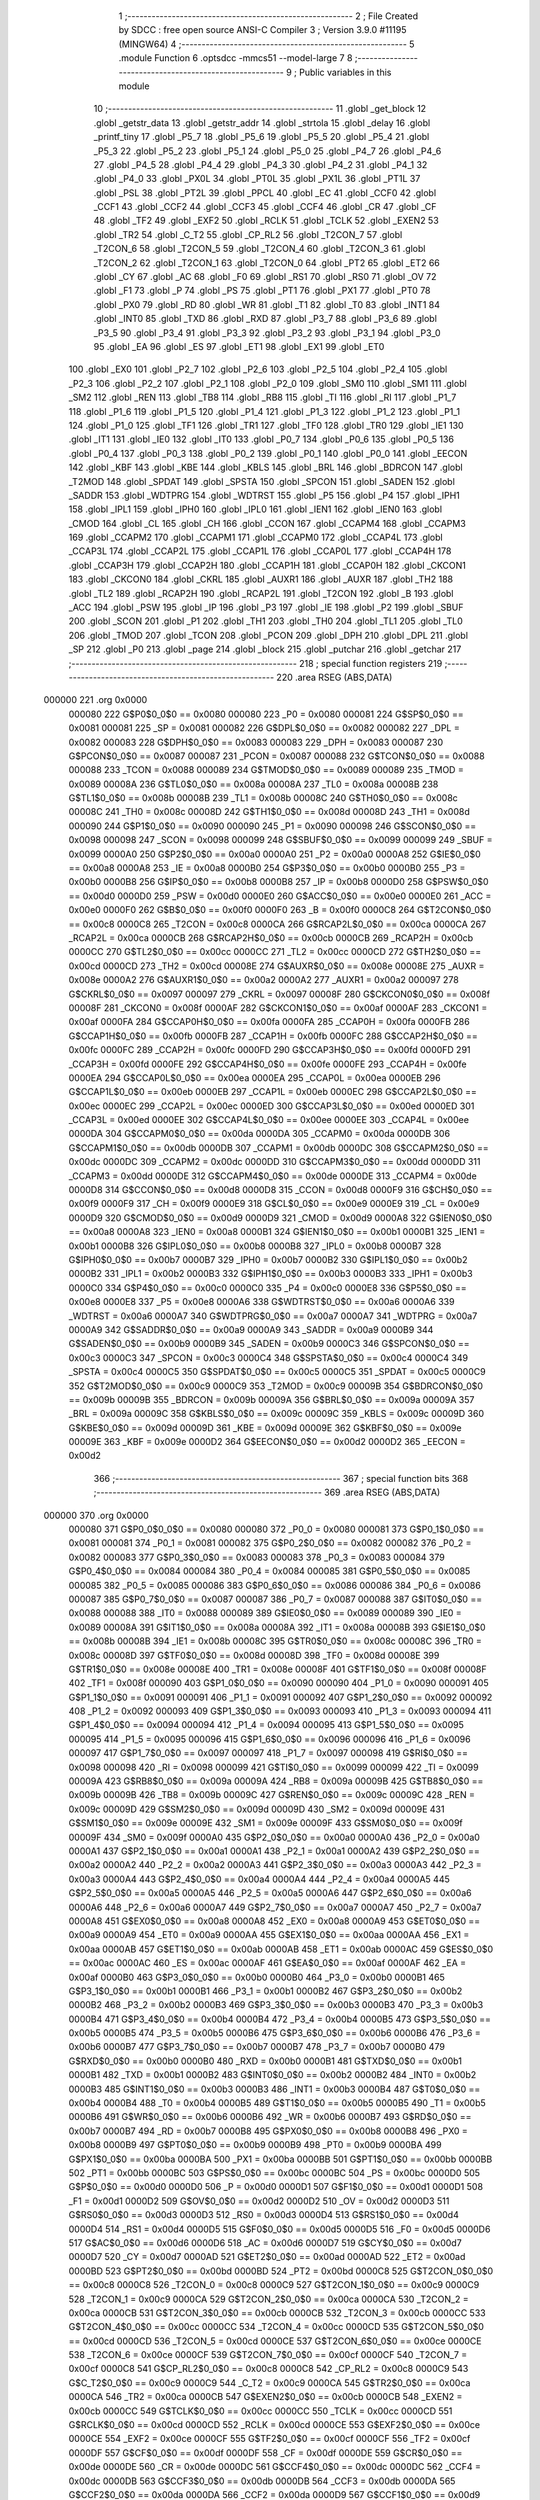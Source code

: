                                       1 ;--------------------------------------------------------
                                      2 ; File Created by SDCC : free open source ANSI-C Compiler
                                      3 ; Version 3.9.0 #11195 (MINGW64)
                                      4 ;--------------------------------------------------------
                                      5 	.module Function
                                      6 	.optsdcc -mmcs51 --model-large
                                      7 	
                                      8 ;--------------------------------------------------------
                                      9 ; Public variables in this module
                                     10 ;--------------------------------------------------------
                                     11 	.globl _get_block
                                     12 	.globl _getstr_data
                                     13 	.globl _getstr_addr
                                     14 	.globl _strtola
                                     15 	.globl _delay
                                     16 	.globl _printf_tiny
                                     17 	.globl _P5_7
                                     18 	.globl _P5_6
                                     19 	.globl _P5_5
                                     20 	.globl _P5_4
                                     21 	.globl _P5_3
                                     22 	.globl _P5_2
                                     23 	.globl _P5_1
                                     24 	.globl _P5_0
                                     25 	.globl _P4_7
                                     26 	.globl _P4_6
                                     27 	.globl _P4_5
                                     28 	.globl _P4_4
                                     29 	.globl _P4_3
                                     30 	.globl _P4_2
                                     31 	.globl _P4_1
                                     32 	.globl _P4_0
                                     33 	.globl _PX0L
                                     34 	.globl _PT0L
                                     35 	.globl _PX1L
                                     36 	.globl _PT1L
                                     37 	.globl _PSL
                                     38 	.globl _PT2L
                                     39 	.globl _PPCL
                                     40 	.globl _EC
                                     41 	.globl _CCF0
                                     42 	.globl _CCF1
                                     43 	.globl _CCF2
                                     44 	.globl _CCF3
                                     45 	.globl _CCF4
                                     46 	.globl _CR
                                     47 	.globl _CF
                                     48 	.globl _TF2
                                     49 	.globl _EXF2
                                     50 	.globl _RCLK
                                     51 	.globl _TCLK
                                     52 	.globl _EXEN2
                                     53 	.globl _TR2
                                     54 	.globl _C_T2
                                     55 	.globl _CP_RL2
                                     56 	.globl _T2CON_7
                                     57 	.globl _T2CON_6
                                     58 	.globl _T2CON_5
                                     59 	.globl _T2CON_4
                                     60 	.globl _T2CON_3
                                     61 	.globl _T2CON_2
                                     62 	.globl _T2CON_1
                                     63 	.globl _T2CON_0
                                     64 	.globl _PT2
                                     65 	.globl _ET2
                                     66 	.globl _CY
                                     67 	.globl _AC
                                     68 	.globl _F0
                                     69 	.globl _RS1
                                     70 	.globl _RS0
                                     71 	.globl _OV
                                     72 	.globl _F1
                                     73 	.globl _P
                                     74 	.globl _PS
                                     75 	.globl _PT1
                                     76 	.globl _PX1
                                     77 	.globl _PT0
                                     78 	.globl _PX0
                                     79 	.globl _RD
                                     80 	.globl _WR
                                     81 	.globl _T1
                                     82 	.globl _T0
                                     83 	.globl _INT1
                                     84 	.globl _INT0
                                     85 	.globl _TXD
                                     86 	.globl _RXD
                                     87 	.globl _P3_7
                                     88 	.globl _P3_6
                                     89 	.globl _P3_5
                                     90 	.globl _P3_4
                                     91 	.globl _P3_3
                                     92 	.globl _P3_2
                                     93 	.globl _P3_1
                                     94 	.globl _P3_0
                                     95 	.globl _EA
                                     96 	.globl _ES
                                     97 	.globl _ET1
                                     98 	.globl _EX1
                                     99 	.globl _ET0
                                    100 	.globl _EX0
                                    101 	.globl _P2_7
                                    102 	.globl _P2_6
                                    103 	.globl _P2_5
                                    104 	.globl _P2_4
                                    105 	.globl _P2_3
                                    106 	.globl _P2_2
                                    107 	.globl _P2_1
                                    108 	.globl _P2_0
                                    109 	.globl _SM0
                                    110 	.globl _SM1
                                    111 	.globl _SM2
                                    112 	.globl _REN
                                    113 	.globl _TB8
                                    114 	.globl _RB8
                                    115 	.globl _TI
                                    116 	.globl _RI
                                    117 	.globl _P1_7
                                    118 	.globl _P1_6
                                    119 	.globl _P1_5
                                    120 	.globl _P1_4
                                    121 	.globl _P1_3
                                    122 	.globl _P1_2
                                    123 	.globl _P1_1
                                    124 	.globl _P1_0
                                    125 	.globl _TF1
                                    126 	.globl _TR1
                                    127 	.globl _TF0
                                    128 	.globl _TR0
                                    129 	.globl _IE1
                                    130 	.globl _IT1
                                    131 	.globl _IE0
                                    132 	.globl _IT0
                                    133 	.globl _P0_7
                                    134 	.globl _P0_6
                                    135 	.globl _P0_5
                                    136 	.globl _P0_4
                                    137 	.globl _P0_3
                                    138 	.globl _P0_2
                                    139 	.globl _P0_1
                                    140 	.globl _P0_0
                                    141 	.globl _EECON
                                    142 	.globl _KBF
                                    143 	.globl _KBE
                                    144 	.globl _KBLS
                                    145 	.globl _BRL
                                    146 	.globl _BDRCON
                                    147 	.globl _T2MOD
                                    148 	.globl _SPDAT
                                    149 	.globl _SPSTA
                                    150 	.globl _SPCON
                                    151 	.globl _SADEN
                                    152 	.globl _SADDR
                                    153 	.globl _WDTPRG
                                    154 	.globl _WDTRST
                                    155 	.globl _P5
                                    156 	.globl _P4
                                    157 	.globl _IPH1
                                    158 	.globl _IPL1
                                    159 	.globl _IPH0
                                    160 	.globl _IPL0
                                    161 	.globl _IEN1
                                    162 	.globl _IEN0
                                    163 	.globl _CMOD
                                    164 	.globl _CL
                                    165 	.globl _CH
                                    166 	.globl _CCON
                                    167 	.globl _CCAPM4
                                    168 	.globl _CCAPM3
                                    169 	.globl _CCAPM2
                                    170 	.globl _CCAPM1
                                    171 	.globl _CCAPM0
                                    172 	.globl _CCAP4L
                                    173 	.globl _CCAP3L
                                    174 	.globl _CCAP2L
                                    175 	.globl _CCAP1L
                                    176 	.globl _CCAP0L
                                    177 	.globl _CCAP4H
                                    178 	.globl _CCAP3H
                                    179 	.globl _CCAP2H
                                    180 	.globl _CCAP1H
                                    181 	.globl _CCAP0H
                                    182 	.globl _CKCON1
                                    183 	.globl _CKCON0
                                    184 	.globl _CKRL
                                    185 	.globl _AUXR1
                                    186 	.globl _AUXR
                                    187 	.globl _TH2
                                    188 	.globl _TL2
                                    189 	.globl _RCAP2H
                                    190 	.globl _RCAP2L
                                    191 	.globl _T2CON
                                    192 	.globl _B
                                    193 	.globl _ACC
                                    194 	.globl _PSW
                                    195 	.globl _IP
                                    196 	.globl _P3
                                    197 	.globl _IE
                                    198 	.globl _P2
                                    199 	.globl _SBUF
                                    200 	.globl _SCON
                                    201 	.globl _P1
                                    202 	.globl _TH1
                                    203 	.globl _TH0
                                    204 	.globl _TL1
                                    205 	.globl _TL0
                                    206 	.globl _TMOD
                                    207 	.globl _TCON
                                    208 	.globl _PCON
                                    209 	.globl _DPH
                                    210 	.globl _DPL
                                    211 	.globl _SP
                                    212 	.globl _P0
                                    213 	.globl _page
                                    214 	.globl _block
                                    215 	.globl _putchar
                                    216 	.globl _getchar
                                    217 ;--------------------------------------------------------
                                    218 ; special function registers
                                    219 ;--------------------------------------------------------
                                    220 	.area RSEG    (ABS,DATA)
      000000                        221 	.org 0x0000
                           000080   222 G$P0$0_0$0 == 0x0080
                           000080   223 _P0	=	0x0080
                           000081   224 G$SP$0_0$0 == 0x0081
                           000081   225 _SP	=	0x0081
                           000082   226 G$DPL$0_0$0 == 0x0082
                           000082   227 _DPL	=	0x0082
                           000083   228 G$DPH$0_0$0 == 0x0083
                           000083   229 _DPH	=	0x0083
                           000087   230 G$PCON$0_0$0 == 0x0087
                           000087   231 _PCON	=	0x0087
                           000088   232 G$TCON$0_0$0 == 0x0088
                           000088   233 _TCON	=	0x0088
                           000089   234 G$TMOD$0_0$0 == 0x0089
                           000089   235 _TMOD	=	0x0089
                           00008A   236 G$TL0$0_0$0 == 0x008a
                           00008A   237 _TL0	=	0x008a
                           00008B   238 G$TL1$0_0$0 == 0x008b
                           00008B   239 _TL1	=	0x008b
                           00008C   240 G$TH0$0_0$0 == 0x008c
                           00008C   241 _TH0	=	0x008c
                           00008D   242 G$TH1$0_0$0 == 0x008d
                           00008D   243 _TH1	=	0x008d
                           000090   244 G$P1$0_0$0 == 0x0090
                           000090   245 _P1	=	0x0090
                           000098   246 G$SCON$0_0$0 == 0x0098
                           000098   247 _SCON	=	0x0098
                           000099   248 G$SBUF$0_0$0 == 0x0099
                           000099   249 _SBUF	=	0x0099
                           0000A0   250 G$P2$0_0$0 == 0x00a0
                           0000A0   251 _P2	=	0x00a0
                           0000A8   252 G$IE$0_0$0 == 0x00a8
                           0000A8   253 _IE	=	0x00a8
                           0000B0   254 G$P3$0_0$0 == 0x00b0
                           0000B0   255 _P3	=	0x00b0
                           0000B8   256 G$IP$0_0$0 == 0x00b8
                           0000B8   257 _IP	=	0x00b8
                           0000D0   258 G$PSW$0_0$0 == 0x00d0
                           0000D0   259 _PSW	=	0x00d0
                           0000E0   260 G$ACC$0_0$0 == 0x00e0
                           0000E0   261 _ACC	=	0x00e0
                           0000F0   262 G$B$0_0$0 == 0x00f0
                           0000F0   263 _B	=	0x00f0
                           0000C8   264 G$T2CON$0_0$0 == 0x00c8
                           0000C8   265 _T2CON	=	0x00c8
                           0000CA   266 G$RCAP2L$0_0$0 == 0x00ca
                           0000CA   267 _RCAP2L	=	0x00ca
                           0000CB   268 G$RCAP2H$0_0$0 == 0x00cb
                           0000CB   269 _RCAP2H	=	0x00cb
                           0000CC   270 G$TL2$0_0$0 == 0x00cc
                           0000CC   271 _TL2	=	0x00cc
                           0000CD   272 G$TH2$0_0$0 == 0x00cd
                           0000CD   273 _TH2	=	0x00cd
                           00008E   274 G$AUXR$0_0$0 == 0x008e
                           00008E   275 _AUXR	=	0x008e
                           0000A2   276 G$AUXR1$0_0$0 == 0x00a2
                           0000A2   277 _AUXR1	=	0x00a2
                           000097   278 G$CKRL$0_0$0 == 0x0097
                           000097   279 _CKRL	=	0x0097
                           00008F   280 G$CKCON0$0_0$0 == 0x008f
                           00008F   281 _CKCON0	=	0x008f
                           0000AF   282 G$CKCON1$0_0$0 == 0x00af
                           0000AF   283 _CKCON1	=	0x00af
                           0000FA   284 G$CCAP0H$0_0$0 == 0x00fa
                           0000FA   285 _CCAP0H	=	0x00fa
                           0000FB   286 G$CCAP1H$0_0$0 == 0x00fb
                           0000FB   287 _CCAP1H	=	0x00fb
                           0000FC   288 G$CCAP2H$0_0$0 == 0x00fc
                           0000FC   289 _CCAP2H	=	0x00fc
                           0000FD   290 G$CCAP3H$0_0$0 == 0x00fd
                           0000FD   291 _CCAP3H	=	0x00fd
                           0000FE   292 G$CCAP4H$0_0$0 == 0x00fe
                           0000FE   293 _CCAP4H	=	0x00fe
                           0000EA   294 G$CCAP0L$0_0$0 == 0x00ea
                           0000EA   295 _CCAP0L	=	0x00ea
                           0000EB   296 G$CCAP1L$0_0$0 == 0x00eb
                           0000EB   297 _CCAP1L	=	0x00eb
                           0000EC   298 G$CCAP2L$0_0$0 == 0x00ec
                           0000EC   299 _CCAP2L	=	0x00ec
                           0000ED   300 G$CCAP3L$0_0$0 == 0x00ed
                           0000ED   301 _CCAP3L	=	0x00ed
                           0000EE   302 G$CCAP4L$0_0$0 == 0x00ee
                           0000EE   303 _CCAP4L	=	0x00ee
                           0000DA   304 G$CCAPM0$0_0$0 == 0x00da
                           0000DA   305 _CCAPM0	=	0x00da
                           0000DB   306 G$CCAPM1$0_0$0 == 0x00db
                           0000DB   307 _CCAPM1	=	0x00db
                           0000DC   308 G$CCAPM2$0_0$0 == 0x00dc
                           0000DC   309 _CCAPM2	=	0x00dc
                           0000DD   310 G$CCAPM3$0_0$0 == 0x00dd
                           0000DD   311 _CCAPM3	=	0x00dd
                           0000DE   312 G$CCAPM4$0_0$0 == 0x00de
                           0000DE   313 _CCAPM4	=	0x00de
                           0000D8   314 G$CCON$0_0$0 == 0x00d8
                           0000D8   315 _CCON	=	0x00d8
                           0000F9   316 G$CH$0_0$0 == 0x00f9
                           0000F9   317 _CH	=	0x00f9
                           0000E9   318 G$CL$0_0$0 == 0x00e9
                           0000E9   319 _CL	=	0x00e9
                           0000D9   320 G$CMOD$0_0$0 == 0x00d9
                           0000D9   321 _CMOD	=	0x00d9
                           0000A8   322 G$IEN0$0_0$0 == 0x00a8
                           0000A8   323 _IEN0	=	0x00a8
                           0000B1   324 G$IEN1$0_0$0 == 0x00b1
                           0000B1   325 _IEN1	=	0x00b1
                           0000B8   326 G$IPL0$0_0$0 == 0x00b8
                           0000B8   327 _IPL0	=	0x00b8
                           0000B7   328 G$IPH0$0_0$0 == 0x00b7
                           0000B7   329 _IPH0	=	0x00b7
                           0000B2   330 G$IPL1$0_0$0 == 0x00b2
                           0000B2   331 _IPL1	=	0x00b2
                           0000B3   332 G$IPH1$0_0$0 == 0x00b3
                           0000B3   333 _IPH1	=	0x00b3
                           0000C0   334 G$P4$0_0$0 == 0x00c0
                           0000C0   335 _P4	=	0x00c0
                           0000E8   336 G$P5$0_0$0 == 0x00e8
                           0000E8   337 _P5	=	0x00e8
                           0000A6   338 G$WDTRST$0_0$0 == 0x00a6
                           0000A6   339 _WDTRST	=	0x00a6
                           0000A7   340 G$WDTPRG$0_0$0 == 0x00a7
                           0000A7   341 _WDTPRG	=	0x00a7
                           0000A9   342 G$SADDR$0_0$0 == 0x00a9
                           0000A9   343 _SADDR	=	0x00a9
                           0000B9   344 G$SADEN$0_0$0 == 0x00b9
                           0000B9   345 _SADEN	=	0x00b9
                           0000C3   346 G$SPCON$0_0$0 == 0x00c3
                           0000C3   347 _SPCON	=	0x00c3
                           0000C4   348 G$SPSTA$0_0$0 == 0x00c4
                           0000C4   349 _SPSTA	=	0x00c4
                           0000C5   350 G$SPDAT$0_0$0 == 0x00c5
                           0000C5   351 _SPDAT	=	0x00c5
                           0000C9   352 G$T2MOD$0_0$0 == 0x00c9
                           0000C9   353 _T2MOD	=	0x00c9
                           00009B   354 G$BDRCON$0_0$0 == 0x009b
                           00009B   355 _BDRCON	=	0x009b
                           00009A   356 G$BRL$0_0$0 == 0x009a
                           00009A   357 _BRL	=	0x009a
                           00009C   358 G$KBLS$0_0$0 == 0x009c
                           00009C   359 _KBLS	=	0x009c
                           00009D   360 G$KBE$0_0$0 == 0x009d
                           00009D   361 _KBE	=	0x009d
                           00009E   362 G$KBF$0_0$0 == 0x009e
                           00009E   363 _KBF	=	0x009e
                           0000D2   364 G$EECON$0_0$0 == 0x00d2
                           0000D2   365 _EECON	=	0x00d2
                                    366 ;--------------------------------------------------------
                                    367 ; special function bits
                                    368 ;--------------------------------------------------------
                                    369 	.area RSEG    (ABS,DATA)
      000000                        370 	.org 0x0000
                           000080   371 G$P0_0$0_0$0 == 0x0080
                           000080   372 _P0_0	=	0x0080
                           000081   373 G$P0_1$0_0$0 == 0x0081
                           000081   374 _P0_1	=	0x0081
                           000082   375 G$P0_2$0_0$0 == 0x0082
                           000082   376 _P0_2	=	0x0082
                           000083   377 G$P0_3$0_0$0 == 0x0083
                           000083   378 _P0_3	=	0x0083
                           000084   379 G$P0_4$0_0$0 == 0x0084
                           000084   380 _P0_4	=	0x0084
                           000085   381 G$P0_5$0_0$0 == 0x0085
                           000085   382 _P0_5	=	0x0085
                           000086   383 G$P0_6$0_0$0 == 0x0086
                           000086   384 _P0_6	=	0x0086
                           000087   385 G$P0_7$0_0$0 == 0x0087
                           000087   386 _P0_7	=	0x0087
                           000088   387 G$IT0$0_0$0 == 0x0088
                           000088   388 _IT0	=	0x0088
                           000089   389 G$IE0$0_0$0 == 0x0089
                           000089   390 _IE0	=	0x0089
                           00008A   391 G$IT1$0_0$0 == 0x008a
                           00008A   392 _IT1	=	0x008a
                           00008B   393 G$IE1$0_0$0 == 0x008b
                           00008B   394 _IE1	=	0x008b
                           00008C   395 G$TR0$0_0$0 == 0x008c
                           00008C   396 _TR0	=	0x008c
                           00008D   397 G$TF0$0_0$0 == 0x008d
                           00008D   398 _TF0	=	0x008d
                           00008E   399 G$TR1$0_0$0 == 0x008e
                           00008E   400 _TR1	=	0x008e
                           00008F   401 G$TF1$0_0$0 == 0x008f
                           00008F   402 _TF1	=	0x008f
                           000090   403 G$P1_0$0_0$0 == 0x0090
                           000090   404 _P1_0	=	0x0090
                           000091   405 G$P1_1$0_0$0 == 0x0091
                           000091   406 _P1_1	=	0x0091
                           000092   407 G$P1_2$0_0$0 == 0x0092
                           000092   408 _P1_2	=	0x0092
                           000093   409 G$P1_3$0_0$0 == 0x0093
                           000093   410 _P1_3	=	0x0093
                           000094   411 G$P1_4$0_0$0 == 0x0094
                           000094   412 _P1_4	=	0x0094
                           000095   413 G$P1_5$0_0$0 == 0x0095
                           000095   414 _P1_5	=	0x0095
                           000096   415 G$P1_6$0_0$0 == 0x0096
                           000096   416 _P1_6	=	0x0096
                           000097   417 G$P1_7$0_0$0 == 0x0097
                           000097   418 _P1_7	=	0x0097
                           000098   419 G$RI$0_0$0 == 0x0098
                           000098   420 _RI	=	0x0098
                           000099   421 G$TI$0_0$0 == 0x0099
                           000099   422 _TI	=	0x0099
                           00009A   423 G$RB8$0_0$0 == 0x009a
                           00009A   424 _RB8	=	0x009a
                           00009B   425 G$TB8$0_0$0 == 0x009b
                           00009B   426 _TB8	=	0x009b
                           00009C   427 G$REN$0_0$0 == 0x009c
                           00009C   428 _REN	=	0x009c
                           00009D   429 G$SM2$0_0$0 == 0x009d
                           00009D   430 _SM2	=	0x009d
                           00009E   431 G$SM1$0_0$0 == 0x009e
                           00009E   432 _SM1	=	0x009e
                           00009F   433 G$SM0$0_0$0 == 0x009f
                           00009F   434 _SM0	=	0x009f
                           0000A0   435 G$P2_0$0_0$0 == 0x00a0
                           0000A0   436 _P2_0	=	0x00a0
                           0000A1   437 G$P2_1$0_0$0 == 0x00a1
                           0000A1   438 _P2_1	=	0x00a1
                           0000A2   439 G$P2_2$0_0$0 == 0x00a2
                           0000A2   440 _P2_2	=	0x00a2
                           0000A3   441 G$P2_3$0_0$0 == 0x00a3
                           0000A3   442 _P2_3	=	0x00a3
                           0000A4   443 G$P2_4$0_0$0 == 0x00a4
                           0000A4   444 _P2_4	=	0x00a4
                           0000A5   445 G$P2_5$0_0$0 == 0x00a5
                           0000A5   446 _P2_5	=	0x00a5
                           0000A6   447 G$P2_6$0_0$0 == 0x00a6
                           0000A6   448 _P2_6	=	0x00a6
                           0000A7   449 G$P2_7$0_0$0 == 0x00a7
                           0000A7   450 _P2_7	=	0x00a7
                           0000A8   451 G$EX0$0_0$0 == 0x00a8
                           0000A8   452 _EX0	=	0x00a8
                           0000A9   453 G$ET0$0_0$0 == 0x00a9
                           0000A9   454 _ET0	=	0x00a9
                           0000AA   455 G$EX1$0_0$0 == 0x00aa
                           0000AA   456 _EX1	=	0x00aa
                           0000AB   457 G$ET1$0_0$0 == 0x00ab
                           0000AB   458 _ET1	=	0x00ab
                           0000AC   459 G$ES$0_0$0 == 0x00ac
                           0000AC   460 _ES	=	0x00ac
                           0000AF   461 G$EA$0_0$0 == 0x00af
                           0000AF   462 _EA	=	0x00af
                           0000B0   463 G$P3_0$0_0$0 == 0x00b0
                           0000B0   464 _P3_0	=	0x00b0
                           0000B1   465 G$P3_1$0_0$0 == 0x00b1
                           0000B1   466 _P3_1	=	0x00b1
                           0000B2   467 G$P3_2$0_0$0 == 0x00b2
                           0000B2   468 _P3_2	=	0x00b2
                           0000B3   469 G$P3_3$0_0$0 == 0x00b3
                           0000B3   470 _P3_3	=	0x00b3
                           0000B4   471 G$P3_4$0_0$0 == 0x00b4
                           0000B4   472 _P3_4	=	0x00b4
                           0000B5   473 G$P3_5$0_0$0 == 0x00b5
                           0000B5   474 _P3_5	=	0x00b5
                           0000B6   475 G$P3_6$0_0$0 == 0x00b6
                           0000B6   476 _P3_6	=	0x00b6
                           0000B7   477 G$P3_7$0_0$0 == 0x00b7
                           0000B7   478 _P3_7	=	0x00b7
                           0000B0   479 G$RXD$0_0$0 == 0x00b0
                           0000B0   480 _RXD	=	0x00b0
                           0000B1   481 G$TXD$0_0$0 == 0x00b1
                           0000B1   482 _TXD	=	0x00b1
                           0000B2   483 G$INT0$0_0$0 == 0x00b2
                           0000B2   484 _INT0	=	0x00b2
                           0000B3   485 G$INT1$0_0$0 == 0x00b3
                           0000B3   486 _INT1	=	0x00b3
                           0000B4   487 G$T0$0_0$0 == 0x00b4
                           0000B4   488 _T0	=	0x00b4
                           0000B5   489 G$T1$0_0$0 == 0x00b5
                           0000B5   490 _T1	=	0x00b5
                           0000B6   491 G$WR$0_0$0 == 0x00b6
                           0000B6   492 _WR	=	0x00b6
                           0000B7   493 G$RD$0_0$0 == 0x00b7
                           0000B7   494 _RD	=	0x00b7
                           0000B8   495 G$PX0$0_0$0 == 0x00b8
                           0000B8   496 _PX0	=	0x00b8
                           0000B9   497 G$PT0$0_0$0 == 0x00b9
                           0000B9   498 _PT0	=	0x00b9
                           0000BA   499 G$PX1$0_0$0 == 0x00ba
                           0000BA   500 _PX1	=	0x00ba
                           0000BB   501 G$PT1$0_0$0 == 0x00bb
                           0000BB   502 _PT1	=	0x00bb
                           0000BC   503 G$PS$0_0$0 == 0x00bc
                           0000BC   504 _PS	=	0x00bc
                           0000D0   505 G$P$0_0$0 == 0x00d0
                           0000D0   506 _P	=	0x00d0
                           0000D1   507 G$F1$0_0$0 == 0x00d1
                           0000D1   508 _F1	=	0x00d1
                           0000D2   509 G$OV$0_0$0 == 0x00d2
                           0000D2   510 _OV	=	0x00d2
                           0000D3   511 G$RS0$0_0$0 == 0x00d3
                           0000D3   512 _RS0	=	0x00d3
                           0000D4   513 G$RS1$0_0$0 == 0x00d4
                           0000D4   514 _RS1	=	0x00d4
                           0000D5   515 G$F0$0_0$0 == 0x00d5
                           0000D5   516 _F0	=	0x00d5
                           0000D6   517 G$AC$0_0$0 == 0x00d6
                           0000D6   518 _AC	=	0x00d6
                           0000D7   519 G$CY$0_0$0 == 0x00d7
                           0000D7   520 _CY	=	0x00d7
                           0000AD   521 G$ET2$0_0$0 == 0x00ad
                           0000AD   522 _ET2	=	0x00ad
                           0000BD   523 G$PT2$0_0$0 == 0x00bd
                           0000BD   524 _PT2	=	0x00bd
                           0000C8   525 G$T2CON_0$0_0$0 == 0x00c8
                           0000C8   526 _T2CON_0	=	0x00c8
                           0000C9   527 G$T2CON_1$0_0$0 == 0x00c9
                           0000C9   528 _T2CON_1	=	0x00c9
                           0000CA   529 G$T2CON_2$0_0$0 == 0x00ca
                           0000CA   530 _T2CON_2	=	0x00ca
                           0000CB   531 G$T2CON_3$0_0$0 == 0x00cb
                           0000CB   532 _T2CON_3	=	0x00cb
                           0000CC   533 G$T2CON_4$0_0$0 == 0x00cc
                           0000CC   534 _T2CON_4	=	0x00cc
                           0000CD   535 G$T2CON_5$0_0$0 == 0x00cd
                           0000CD   536 _T2CON_5	=	0x00cd
                           0000CE   537 G$T2CON_6$0_0$0 == 0x00ce
                           0000CE   538 _T2CON_6	=	0x00ce
                           0000CF   539 G$T2CON_7$0_0$0 == 0x00cf
                           0000CF   540 _T2CON_7	=	0x00cf
                           0000C8   541 G$CP_RL2$0_0$0 == 0x00c8
                           0000C8   542 _CP_RL2	=	0x00c8
                           0000C9   543 G$C_T2$0_0$0 == 0x00c9
                           0000C9   544 _C_T2	=	0x00c9
                           0000CA   545 G$TR2$0_0$0 == 0x00ca
                           0000CA   546 _TR2	=	0x00ca
                           0000CB   547 G$EXEN2$0_0$0 == 0x00cb
                           0000CB   548 _EXEN2	=	0x00cb
                           0000CC   549 G$TCLK$0_0$0 == 0x00cc
                           0000CC   550 _TCLK	=	0x00cc
                           0000CD   551 G$RCLK$0_0$0 == 0x00cd
                           0000CD   552 _RCLK	=	0x00cd
                           0000CE   553 G$EXF2$0_0$0 == 0x00ce
                           0000CE   554 _EXF2	=	0x00ce
                           0000CF   555 G$TF2$0_0$0 == 0x00cf
                           0000CF   556 _TF2	=	0x00cf
                           0000DF   557 G$CF$0_0$0 == 0x00df
                           0000DF   558 _CF	=	0x00df
                           0000DE   559 G$CR$0_0$0 == 0x00de
                           0000DE   560 _CR	=	0x00de
                           0000DC   561 G$CCF4$0_0$0 == 0x00dc
                           0000DC   562 _CCF4	=	0x00dc
                           0000DB   563 G$CCF3$0_0$0 == 0x00db
                           0000DB   564 _CCF3	=	0x00db
                           0000DA   565 G$CCF2$0_0$0 == 0x00da
                           0000DA   566 _CCF2	=	0x00da
                           0000D9   567 G$CCF1$0_0$0 == 0x00d9
                           0000D9   568 _CCF1	=	0x00d9
                           0000D8   569 G$CCF0$0_0$0 == 0x00d8
                           0000D8   570 _CCF0	=	0x00d8
                           0000AE   571 G$EC$0_0$0 == 0x00ae
                           0000AE   572 _EC	=	0x00ae
                           0000BE   573 G$PPCL$0_0$0 == 0x00be
                           0000BE   574 _PPCL	=	0x00be
                           0000BD   575 G$PT2L$0_0$0 == 0x00bd
                           0000BD   576 _PT2L	=	0x00bd
                           0000BC   577 G$PSL$0_0$0 == 0x00bc
                           0000BC   578 _PSL	=	0x00bc
                           0000BB   579 G$PT1L$0_0$0 == 0x00bb
                           0000BB   580 _PT1L	=	0x00bb
                           0000BA   581 G$PX1L$0_0$0 == 0x00ba
                           0000BA   582 _PX1L	=	0x00ba
                           0000B9   583 G$PT0L$0_0$0 == 0x00b9
                           0000B9   584 _PT0L	=	0x00b9
                           0000B8   585 G$PX0L$0_0$0 == 0x00b8
                           0000B8   586 _PX0L	=	0x00b8
                           0000C0   587 G$P4_0$0_0$0 == 0x00c0
                           0000C0   588 _P4_0	=	0x00c0
                           0000C1   589 G$P4_1$0_0$0 == 0x00c1
                           0000C1   590 _P4_1	=	0x00c1
                           0000C2   591 G$P4_2$0_0$0 == 0x00c2
                           0000C2   592 _P4_2	=	0x00c2
                           0000C3   593 G$P4_3$0_0$0 == 0x00c3
                           0000C3   594 _P4_3	=	0x00c3
                           0000C4   595 G$P4_4$0_0$0 == 0x00c4
                           0000C4   596 _P4_4	=	0x00c4
                           0000C5   597 G$P4_5$0_0$0 == 0x00c5
                           0000C5   598 _P4_5	=	0x00c5
                           0000C6   599 G$P4_6$0_0$0 == 0x00c6
                           0000C6   600 _P4_6	=	0x00c6
                           0000C7   601 G$P4_7$0_0$0 == 0x00c7
                           0000C7   602 _P4_7	=	0x00c7
                           0000E8   603 G$P5_0$0_0$0 == 0x00e8
                           0000E8   604 _P5_0	=	0x00e8
                           0000E9   605 G$P5_1$0_0$0 == 0x00e9
                           0000E9   606 _P5_1	=	0x00e9
                           0000EA   607 G$P5_2$0_0$0 == 0x00ea
                           0000EA   608 _P5_2	=	0x00ea
                           0000EB   609 G$P5_3$0_0$0 == 0x00eb
                           0000EB   610 _P5_3	=	0x00eb
                           0000EC   611 G$P5_4$0_0$0 == 0x00ec
                           0000EC   612 _P5_4	=	0x00ec
                           0000ED   613 G$P5_5$0_0$0 == 0x00ed
                           0000ED   614 _P5_5	=	0x00ed
                           0000EE   615 G$P5_6$0_0$0 == 0x00ee
                           0000EE   616 _P5_6	=	0x00ee
                           0000EF   617 G$P5_7$0_0$0 == 0x00ef
                           0000EF   618 _P5_7	=	0x00ef
                                    619 ;--------------------------------------------------------
                                    620 ; overlayable register banks
                                    621 ;--------------------------------------------------------
                                    622 	.area REG_BANK_0	(REL,OVR,DATA)
      000000                        623 	.ds 8
                                    624 ;--------------------------------------------------------
                                    625 ; internal ram data
                                    626 ;--------------------------------------------------------
                                    627 	.area DSEG    (DATA)
                                    628 ;--------------------------------------------------------
                                    629 ; overlayable items in internal ram 
                                    630 ;--------------------------------------------------------
                                    631 	.area	OSEG    (OVR,DATA)
                           000000   632 LFunction.strtola$sloc0$0_1$0==.
      000013                        633 _strtola_sloc0_1_0:
      000013                        634 	.ds 2
                                    635 ;--------------------------------------------------------
                                    636 ; indirectly addressable internal ram data
                                    637 ;--------------------------------------------------------
                                    638 	.area ISEG    (DATA)
                                    639 ;--------------------------------------------------------
                                    640 ; absolute internal ram data
                                    641 ;--------------------------------------------------------
                                    642 	.area IABS    (ABS,DATA)
                                    643 	.area IABS    (ABS,DATA)
                                    644 ;--------------------------------------------------------
                                    645 ; bit data
                                    646 ;--------------------------------------------------------
                                    647 	.area BSEG    (BIT)
                                    648 ;--------------------------------------------------------
                                    649 ; paged external ram data
                                    650 ;--------------------------------------------------------
                                    651 	.area PSEG    (PAG,XDATA)
                                    652 ;--------------------------------------------------------
                                    653 ; external ram data
                                    654 ;--------------------------------------------------------
                                    655 	.area XSEG    (XDATA)
                           000000   656 G$block$0_0$0==.
      000400                        657 _block::
      000400                        658 	.ds 1
                           000001   659 G$page$0_0$0==.
      000401                        660 _page::
      000401                        661 	.ds 1
                           000002   662 LFunction.strtola$q$1_0$27==.
      000402                        663 _strtola_q_65536_27:
      000402                        664 	.ds 3
                           000005   665 LFunction.strtola$i$1_0$28==.
      000405                        666 _strtola_i_65536_28:
      000405                        667 	.ds 1
                           000006   668 LFunction.strtola$a$1_0$28==.
      000406                        669 _strtola_a_65536_28:
      000406                        670 	.ds 1
                           000007   671 LFunction.putchar$c$1_0$36==.
      000407                        672 _putchar_c_65536_36:
      000407                        673 	.ds 2
                           000009   674 LFunction.getstr_addr$buffer_char$1_0$39==.
      000409                        675 _getstr_addr_buffer_char_65536_39:
      000409                        676 	.ds 10
                           000013   677 LFunction.getstr_addr$i$1_0$39==.
      000413                        678 _getstr_addr_i_65536_39:
      000413                        679 	.ds 2
                           000015   680 LFunction.getstr_addr$comp$1_0$39==.
      000415                        681 _getstr_addr_comp_65536_39:
      000415                        682 	.ds 1
                           000016   683 LFunction.getstr_data$buffer_char$1_0$54==.
      000416                        684 _getstr_data_buffer_char_65536_54:
      000416                        685 	.ds 10
                           000020   686 LFunction.getstr_data$i$1_0$54==.
      000420                        687 _getstr_data_i_65536_54:
      000420                        688 	.ds 2
                                    689 ;--------------------------------------------------------
                                    690 ; absolute external ram data
                                    691 ;--------------------------------------------------------
                                    692 	.area XABS    (ABS,XDATA)
                                    693 ;--------------------------------------------------------
                                    694 ; external initialized ram data
                                    695 ;--------------------------------------------------------
                                    696 	.area XISEG   (XDATA)
                                    697 	.area HOME    (CODE)
                                    698 	.area GSINIT0 (CODE)
                                    699 	.area GSINIT1 (CODE)
                                    700 	.area GSINIT2 (CODE)
                                    701 	.area GSINIT3 (CODE)
                                    702 	.area GSINIT4 (CODE)
                                    703 	.area GSINIT5 (CODE)
                                    704 	.area GSINIT  (CODE)
                                    705 	.area GSFINAL (CODE)
                                    706 	.area CSEG    (CODE)
                                    707 ;--------------------------------------------------------
                                    708 ; global & static initialisations
                                    709 ;--------------------------------------------------------
                                    710 	.area HOME    (CODE)
                                    711 	.area GSINIT  (CODE)
                                    712 	.area GSFINAL (CODE)
                                    713 	.area GSINIT  (CODE)
                                    714 ;--------------------------------------------------------
                                    715 ; Home
                                    716 ;--------------------------------------------------------
                                    717 	.area HOME    (CODE)
                                    718 	.area HOME    (CODE)
                                    719 ;--------------------------------------------------------
                                    720 ; code
                                    721 ;--------------------------------------------------------
                                    722 	.area CSEG    (CODE)
                                    723 ;------------------------------------------------------------
                                    724 ;Allocation info for local variables in function 'delay'
                                    725 ;------------------------------------------------------------
                                    726 ;i                         Allocated with name '_delay_i_65536_25'
                                    727 ;------------------------------------------------------------
                           000000   728 	G$delay$0$0 ==.
                           000000   729 	C$Function.c$8$0_0$25 ==.
                                    730 ;	Function.c:8: void delay()
                                    731 ;	-----------------------------------------
                                    732 ;	 function delay
                                    733 ;	-----------------------------------------
      002262                        734 _delay:
                           000007   735 	ar7 = 0x07
                           000006   736 	ar6 = 0x06
                           000005   737 	ar5 = 0x05
                           000004   738 	ar4 = 0x04
                           000003   739 	ar3 = 0x03
                           000002   740 	ar2 = 0x02
                           000001   741 	ar1 = 0x01
                           000000   742 	ar0 = 0x00
                           000000   743 	C$Function.c$10$1_0$25 ==.
                                    744 ;	Function.c:10: while(i!=1000)
      002262 7E 00            [12]  745 	mov	r6,#0x00
      002264 7F 00            [12]  746 	mov	r7,#0x00
      002266                        747 00101$:
      002266 BE E8 05         [24]  748 	cjne	r6,#0xe8,00115$
      002269 BF 03 02         [24]  749 	cjne	r7,#0x03,00115$
      00226C 80 07            [24]  750 	sjmp	00104$
      00226E                        751 00115$:
                           00000C   752 	C$Function.c$12$2_0$26 ==.
                                    753 ;	Function.c:12: ++i;
      00226E 0E               [12]  754 	inc	r6
      00226F BE 00 F4         [24]  755 	cjne	r6,#0x00,00101$
      002272 0F               [12]  756 	inc	r7
      002273 80 F1            [24]  757 	sjmp	00101$
      002275                        758 00104$:
                           000013   759 	C$Function.c$14$1_0$25 ==.
                                    760 ;	Function.c:14: }
                           000013   761 	C$Function.c$14$1_0$25 ==.
                           000013   762 	XG$delay$0$0 ==.
      002275 22               [24]  763 	ret
                                    764 ;------------------------------------------------------------
                                    765 ;Allocation info for local variables in function 'strtola'
                                    766 ;------------------------------------------------------------
                                    767 ;q                         Allocated with name '_strtola_q_65536_27'
                                    768 ;i                         Allocated with name '_strtola_i_65536_28'
                                    769 ;a                         Allocated with name '_strtola_a_65536_28'
                                    770 ;res                       Allocated to registers r6 r7 
                                    771 ;sloc0                     Allocated with name '_strtola_sloc0_1_0'
                                    772 ;------------------------------------------------------------
                           000014   773 	G$strtola$0$0 ==.
                           000014   774 	C$Function.c$15$1_0$28 ==.
                                    775 ;	Function.c:15: uint16_t strtola(int *q)
                                    776 ;	-----------------------------------------
                                    777 ;	 function strtola
                                    778 ;	-----------------------------------------
      002276                        779 _strtola:
      002276 AF F0            [24]  780 	mov	r7,b
      002278 AE 83            [24]  781 	mov	r6,dph
      00227A E5 82            [12]  782 	mov	a,dpl
      00227C 90 04 02         [24]  783 	mov	dptr,#_strtola_q_65536_27
      00227F F0               [24]  784 	movx	@dptr,a
      002280 EE               [12]  785 	mov	a,r6
      002281 A3               [24]  786 	inc	dptr
      002282 F0               [24]  787 	movx	@dptr,a
      002283 EF               [12]  788 	mov	a,r7
      002284 A3               [24]  789 	inc	dptr
      002285 F0               [24]  790 	movx	@dptr,a
                           000024   791 	C$Function.c$16$2_0$28 ==.
                                    792 ;	Function.c:16: {   volatile uint8_t i=0,a;
      002286 90 04 05         [24]  793 	mov	dptr,#_strtola_i_65536_28
      002289 E4               [12]  794 	clr	a
      00228A F0               [24]  795 	movx	@dptr,a
                           000029   796 	C$Function.c$17$2_0$28 ==.
                                    797 ;	Function.c:17: __data uint16_t res=0;
      00228B 7E 00            [12]  798 	mov	r6,#0x00
      00228D 7F 00            [12]  799 	mov	r7,#0x00
                           00002D   800 	C$Function.c$18$1_0$28 ==.
                                    801 ;	Function.c:18: page=0;
      00228F 90 04 01         [24]  802 	mov	dptr,#_page
      002292 F0               [24]  803 	movx	@dptr,a
                           000031   804 	C$Function.c$19$1_0$28 ==.
                                    805 ;	Function.c:19: do
      002293 90 04 02         [24]  806 	mov	dptr,#_strtola_q_65536_27
      002296 E0               [24]  807 	movx	a,@dptr
      002297 FB               [12]  808 	mov	r3,a
      002298 A3               [24]  809 	inc	dptr
      002299 E0               [24]  810 	movx	a,@dptr
      00229A FC               [12]  811 	mov	r4,a
      00229B A3               [24]  812 	inc	dptr
      00229C E0               [24]  813 	movx	a,@dptr
      00229D FD               [12]  814 	mov	r5,a
      00229E                        815 00117$:
                           00003C   816 	C$Function.c$20$2_0$29 ==.
                                    817 ;	Function.c:20: {   if(*q>='A' && *q <='F')
      00229E 8B 82            [24]  818 	mov	dpl,r3
      0022A0 8C 83            [24]  819 	mov	dph,r4
      0022A2 8D F0            [24]  820 	mov	b,r5
      0022A4 12 3E E4         [24]  821 	lcall	__gptrget
      0022A7 F9               [12]  822 	mov	r1,a
      0022A8 A3               [24]  823 	inc	dptr
      0022A9 12 3E E4         [24]  824 	lcall	__gptrget
      0022AC FA               [12]  825 	mov	r2,a
      0022AD C3               [12]  826 	clr	c
      0022AE E9               [12]  827 	mov	a,r1
      0022AF 94 41            [12]  828 	subb	a,#0x41
      0022B1 EA               [12]  829 	mov	a,r2
      0022B2 64 80            [12]  830 	xrl	a,#0x80
      0022B4 94 80            [12]  831 	subb	a,#0x80
      0022B6 40 17            [24]  832 	jc	00110$
      0022B8 74 46            [12]  833 	mov	a,#0x46
      0022BA 99               [12]  834 	subb	a,r1
      0022BB 74 80            [12]  835 	mov	a,#(0x00 ^ 0x80)
      0022BD 8A F0            [24]  836 	mov	b,r2
      0022BF 63 F0 80         [24]  837 	xrl	b,#0x80
      0022C2 95 F0            [12]  838 	subb	a,b
      0022C4 40 09            [24]  839 	jc	00110$
                           000064   840 	C$Function.c$22$3_0$30 ==.
                                    841 ;	Function.c:22: a=*q-55;
      0022C6 E9               [12]  842 	mov	a,r1
      0022C7 24 C9            [12]  843 	add	a,#0xc9
      0022C9 90 04 06         [24]  844 	mov	dptr,#_strtola_a_65536_28
      0022CC F0               [24]  845 	movx	@dptr,a
      0022CD 80 67            [24]  846 	sjmp	00111$
      0022CF                        847 00110$:
                           00006D   848 	C$Function.c$24$2_0$29 ==.
                                    849 ;	Function.c:24: else if(*q>='a' && *q<='f')
      0022CF 8B 82            [24]  850 	mov	dpl,r3
      0022D1 8C 83            [24]  851 	mov	dph,r4
      0022D3 8D F0            [24]  852 	mov	b,r5
      0022D5 12 3E E4         [24]  853 	lcall	__gptrget
      0022D8 F9               [12]  854 	mov	r1,a
      0022D9 A3               [24]  855 	inc	dptr
      0022DA 12 3E E4         [24]  856 	lcall	__gptrget
      0022DD FA               [12]  857 	mov	r2,a
      0022DE C3               [12]  858 	clr	c
      0022DF E9               [12]  859 	mov	a,r1
      0022E0 94 61            [12]  860 	subb	a,#0x61
      0022E2 EA               [12]  861 	mov	a,r2
      0022E3 64 80            [12]  862 	xrl	a,#0x80
      0022E5 94 80            [12]  863 	subb	a,#0x80
      0022E7 40 17            [24]  864 	jc	00106$
      0022E9 74 66            [12]  865 	mov	a,#0x66
      0022EB 99               [12]  866 	subb	a,r1
      0022EC 74 80            [12]  867 	mov	a,#(0x00 ^ 0x80)
      0022EE 8A F0            [24]  868 	mov	b,r2
      0022F0 63 F0 80         [24]  869 	xrl	b,#0x80
      0022F3 95 F0            [12]  870 	subb	a,b
      0022F5 40 09            [24]  871 	jc	00106$
                           000095   872 	C$Function.c$26$3_0$31 ==.
                                    873 ;	Function.c:26: a=*q-87;
      0022F7 E9               [12]  874 	mov	a,r1
      0022F8 24 A9            [12]  875 	add	a,#0xa9
      0022FA 90 04 06         [24]  876 	mov	dptr,#_strtola_a_65536_28
      0022FD F0               [24]  877 	movx	@dptr,a
      0022FE 80 36            [24]  878 	sjmp	00111$
      002300                        879 00106$:
                           00009E   880 	C$Function.c$28$2_0$29 ==.
                                    881 ;	Function.c:28: else if(*q>='0' && *q<='9')
      002300 8B 82            [24]  882 	mov	dpl,r3
      002302 8C 83            [24]  883 	mov	dph,r4
      002304 8D F0            [24]  884 	mov	b,r5
      002306 12 3E E4         [24]  885 	lcall	__gptrget
      002309 F9               [12]  886 	mov	r1,a
      00230A A3               [24]  887 	inc	dptr
      00230B 12 3E E4         [24]  888 	lcall	__gptrget
      00230E FA               [12]  889 	mov	r2,a
      00230F C3               [12]  890 	clr	c
      002310 E9               [12]  891 	mov	a,r1
      002311 94 30            [12]  892 	subb	a,#0x30
      002313 EA               [12]  893 	mov	a,r2
      002314 64 80            [12]  894 	xrl	a,#0x80
      002316 94 80            [12]  895 	subb	a,#0x80
      002318 40 17            [24]  896 	jc	00102$
      00231A 74 39            [12]  897 	mov	a,#0x39
      00231C 99               [12]  898 	subb	a,r1
      00231D 74 80            [12]  899 	mov	a,#(0x00 ^ 0x80)
      00231F 8A F0            [24]  900 	mov	b,r2
      002321 63 F0 80         [24]  901 	xrl	b,#0x80
      002324 95 F0            [12]  902 	subb	a,b
      002326 40 09            [24]  903 	jc	00102$
                           0000C6   904 	C$Function.c$30$3_0$32 ==.
                                    905 ;	Function.c:30: a=*q-'0';
      002328 E9               [12]  906 	mov	a,r1
      002329 24 D0            [12]  907 	add	a,#0xd0
      00232B 90 04 06         [24]  908 	mov	dptr,#_strtola_a_65536_28
      00232E F0               [24]  909 	movx	@dptr,a
      00232F 80 05            [24]  910 	sjmp	00111$
      002331                        911 00102$:
                           0000CF   912 	C$Function.c$34$3_0$33 ==.
                                    913 ;	Function.c:34: a=0;
      002331 90 04 06         [24]  914 	mov	dptr,#_strtola_a_65536_28
      002334 E4               [12]  915 	clr	a
      002335 F0               [24]  916 	movx	@dptr,a
      002336                        917 00111$:
                           0000D4   918 	C$Function.c$36$2_0$29 ==.
                                    919 ;	Function.c:36: if(i==0)
      002336 90 04 05         [24]  920 	mov	dptr,#_strtola_i_65536_28
      002339 E0               [24]  921 	movx	a,@dptr
      00233A 70 08            [24]  922 	jnz	00114$
                           0000DA   923 	C$Function.c$38$3_0$34 ==.
                                    924 ;	Function.c:38: block=a;
      00233C 90 04 06         [24]  925 	mov	dptr,#_strtola_a_65536_28
      00233F E0               [24]  926 	movx	a,@dptr
      002340 90 04 00         [24]  927 	mov	dptr,#_block
      002343 F0               [24]  928 	movx	@dptr,a
      002344                        929 00114$:
                           0000E2   930 	C$Function.c$40$2_0$29 ==.
                                    931 ;	Function.c:40: if(i>0)
      002344 90 04 05         [24]  932 	mov	dptr,#_strtola_i_65536_28
      002347 E0               [24]  933 	movx	a,@dptr
      002348 60 12            [24]  934 	jz	00116$
                           0000E8   935 	C$Function.c$42$3_0$35 ==.
                                    936 ;	Function.c:42: page=(page*16)+a;
      00234A 90 04 01         [24]  937 	mov	dptr,#_page
      00234D E0               [24]  938 	movx	a,@dptr
      00234E C4               [12]  939 	swap	a
      00234F 54 F0            [12]  940 	anl	a,#0xf0
      002351 FA               [12]  941 	mov	r2,a
      002352 90 04 06         [24]  942 	mov	dptr,#_strtola_a_65536_28
      002355 E0               [24]  943 	movx	a,@dptr
      002356 F9               [12]  944 	mov	r1,a
      002357 90 04 01         [24]  945 	mov	dptr,#_page
      00235A 2A               [12]  946 	add	a,r2
      00235B F0               [24]  947 	movx	@dptr,a
      00235C                        948 00116$:
                           0000FA   949 	C$Function.c$45$2_0$29 ==.
                                    950 ;	Function.c:45: res=(res*16)+a;   // Logic from C99 basic itoa function
      00235C 8E 13            [24]  951 	mov	_strtola_sloc0_1_0,r6
      00235E EF               [12]  952 	mov	a,r7
      00235F C4               [12]  953 	swap	a
      002360 54 F0            [12]  954 	anl	a,#0xf0
      002362 C5 13            [12]  955 	xch	a,_strtola_sloc0_1_0
      002364 C4               [12]  956 	swap	a
      002365 C5 13            [12]  957 	xch	a,_strtola_sloc0_1_0
      002367 65 13            [12]  958 	xrl	a,_strtola_sloc0_1_0
      002369 C5 13            [12]  959 	xch	a,_strtola_sloc0_1_0
      00236B 54 F0            [12]  960 	anl	a,#0xf0
      00236D C5 13            [12]  961 	xch	a,_strtola_sloc0_1_0
      00236F 65 13            [12]  962 	xrl	a,_strtola_sloc0_1_0
      002371 F5 14            [12]  963 	mov	(_strtola_sloc0_1_0 + 1),a
      002373 90 04 06         [24]  964 	mov	dptr,#_strtola_a_65536_28
      002376 E0               [24]  965 	movx	a,@dptr
      002377 F8               [12]  966 	mov	r0,a
      002378 7A 00            [12]  967 	mov	r2,#0x00
      00237A 25 13            [12]  968 	add	a,_strtola_sloc0_1_0
      00237C FE               [12]  969 	mov	r6,a
      00237D EA               [12]  970 	mov	a,r2
      00237E 35 14            [12]  971 	addc	a,(_strtola_sloc0_1_0 + 1)
      002380 FF               [12]  972 	mov	r7,a
                           00011F   973 	C$Function.c$46$2_0$29 ==.
                                    974 ;	Function.c:46: *q++;
      002381 74 02            [12]  975 	mov	a,#0x02
      002383 2B               [12]  976 	add	a,r3
      002384 FB               [12]  977 	mov	r3,a
      002385 E4               [12]  978 	clr	a
      002386 3C               [12]  979 	addc	a,r4
      002387 FC               [12]  980 	mov	r4,a
      002388 90 04 02         [24]  981 	mov	dptr,#_strtola_q_65536_27
      00238B EB               [12]  982 	mov	a,r3
      00238C F0               [24]  983 	movx	@dptr,a
      00238D EC               [12]  984 	mov	a,r4
      00238E A3               [24]  985 	inc	dptr
      00238F F0               [24]  986 	movx	@dptr,a
      002390 ED               [12]  987 	mov	a,r5
      002391 A3               [24]  988 	inc	dptr
      002392 F0               [24]  989 	movx	@dptr,a
                           000131   990 	C$Function.c$47$2_0$29 ==.
                                    991 ;	Function.c:47: i++;
      002393 90 04 05         [24]  992 	mov	dptr,#_strtola_i_65536_28
      002396 E0               [24]  993 	movx	a,@dptr
      002397 04               [12]  994 	inc	a
      002398 F0               [24]  995 	movx	@dptr,a
                           000137   996 	C$Function.c$48$1_0$28 ==.
                                    997 ;	Function.c:48: }while(*q!=13);
      002399 8B 82            [24]  998 	mov	dpl,r3
      00239B 8C 83            [24]  999 	mov	dph,r4
      00239D 8D F0            [24] 1000 	mov	b,r5
      00239F 12 3E E4         [24] 1001 	lcall	__gptrget
      0023A2 F9               [12] 1002 	mov	r1,a
      0023A3 A3               [24] 1003 	inc	dptr
      0023A4 12 3E E4         [24] 1004 	lcall	__gptrget
      0023A7 FA               [12] 1005 	mov	r2,a
      0023A8 B9 0D 05         [24] 1006 	cjne	r1,#0x0d,00171$
      0023AB BA 00 02         [24] 1007 	cjne	r2,#0x00,00171$
      0023AE 80 03            [24] 1008 	sjmp	00172$
      0023B0                       1009 00171$:
      0023B0 02 22 9E         [24] 1010 	ljmp	00117$
      0023B3                       1011 00172$:
                           000151  1012 	C$Function.c$49$1_0$28 ==.
                                   1013 ;	Function.c:49: return res;
      0023B3 90 04 02         [24] 1014 	mov	dptr,#_strtola_q_65536_27
      0023B6 EB               [12] 1015 	mov	a,r3
      0023B7 F0               [24] 1016 	movx	@dptr,a
      0023B8 EC               [12] 1017 	mov	a,r4
      0023B9 A3               [24] 1018 	inc	dptr
      0023BA F0               [24] 1019 	movx	@dptr,a
      0023BB ED               [12] 1020 	mov	a,r5
      0023BC A3               [24] 1021 	inc	dptr
      0023BD F0               [24] 1022 	movx	@dptr,a
      0023BE 8E 82            [24] 1023 	mov	dpl,r6
      0023C0 8F 83            [24] 1024 	mov	dph,r7
                           000160  1025 	C$Function.c$50$1_0$28 ==.
                                   1026 ;	Function.c:50: }
                           000160  1027 	C$Function.c$50$1_0$28 ==.
                           000160  1028 	XG$strtola$0$0 ==.
      0023C2 22               [24] 1029 	ret
                                   1030 ;------------------------------------------------------------
                                   1031 ;Allocation info for local variables in function 'putchar'
                                   1032 ;------------------------------------------------------------
                                   1033 ;c                         Allocated with name '_putchar_c_65536_36'
                                   1034 ;------------------------------------------------------------
                           000161  1035 	G$putchar$0$0 ==.
                           000161  1036 	C$Function.c$51$1_0$37 ==.
                                   1037 ;	Function.c:51: int putchar(int c)
                                   1038 ;	-----------------------------------------
                                   1039 ;	 function putchar
                                   1040 ;	-----------------------------------------
      0023C3                       1041 _putchar:
      0023C3 AF 83            [24] 1042 	mov	r7,dph
      0023C5 E5 82            [12] 1043 	mov	a,dpl
      0023C7 90 04 07         [24] 1044 	mov	dptr,#_putchar_c_65536_36
      0023CA F0               [24] 1045 	movx	@dptr,a
      0023CB EF               [12] 1046 	mov	a,r7
      0023CC A3               [24] 1047 	inc	dptr
      0023CD F0               [24] 1048 	movx	@dptr,a
                           00016C  1049 	C$Function.c$53$1_0$37 ==.
                                   1050 ;	Function.c:53: while(!TI);                         // checking the TI interrupt bit, when it sets, the data is sent
      0023CE                       1051 00101$:
                           00016C  1052 	C$Function.c$54$1_0$37 ==.
                                   1053 ;	Function.c:54: TI=0;
                                   1054 ;	assignBit
      0023CE 10 99 02         [24] 1055 	jbc	_TI,00114$
      0023D1 80 FB            [24] 1056 	sjmp	00101$
      0023D3                       1057 00114$:
                           000171  1058 	C$Function.c$55$1_0$37 ==.
                                   1059 ;	Function.c:55: SBUF = c;
      0023D3 90 04 07         [24] 1060 	mov	dptr,#_putchar_c_65536_36
      0023D6 E0               [24] 1061 	movx	a,@dptr
      0023D7 FE               [12] 1062 	mov	r6,a
      0023D8 A3               [24] 1063 	inc	dptr
      0023D9 E0               [24] 1064 	movx	a,@dptr
      0023DA 8E 99            [24] 1065 	mov	_SBUF,r6
                           00017A  1066 	C$Function.c$56$1_0$37 ==.
                                   1067 ;	Function.c:56: return 1;
      0023DC 90 00 01         [24] 1068 	mov	dptr,#0x0001
                           00017D  1069 	C$Function.c$57$1_0$37 ==.
                                   1070 ;	Function.c:57: }
                           00017D  1071 	C$Function.c$57$1_0$37 ==.
                           00017D  1072 	XG$putchar$0$0 ==.
      0023DF 22               [24] 1073 	ret
                                   1074 ;------------------------------------------------------------
                                   1075 ;Allocation info for local variables in function 'getchar'
                                   1076 ;------------------------------------------------------------
                           00017E  1077 	G$getchar$0$0 ==.
                           00017E  1078 	C$Function.c$58$1_0$38 ==.
                                   1079 ;	Function.c:58: int getchar()
                                   1080 ;	-----------------------------------------
                                   1081 ;	 function getchar
                                   1082 ;	-----------------------------------------
      0023E0                       1083 _getchar:
                           00017E  1084 	C$Function.c$60$1_0$38 ==.
                                   1085 ;	Function.c:60: while(!RI);
      0023E0                       1086 00101$:
                           00017E  1087 	C$Function.c$62$1_0$38 ==.
                                   1088 ;	Function.c:62: RI=0;
                                   1089 ;	assignBit
      0023E0 10 98 02         [24] 1090 	jbc	_RI,00114$
      0023E3 80 FB            [24] 1091 	sjmp	00101$
      0023E5                       1092 00114$:
                           000183  1093 	C$Function.c$63$1_0$38 ==.
                                   1094 ;	Function.c:63: return SBUF;
      0023E5 AE 99            [24] 1095 	mov	r6,_SBUF
      0023E7 7F 00            [12] 1096 	mov	r7,#0x00
      0023E9 8E 82            [24] 1097 	mov	dpl,r6
      0023EB 8F 83            [24] 1098 	mov	dph,r7
                           00018B  1099 	C$Function.c$64$1_0$38 ==.
                                   1100 ;	Function.c:64: }
                           00018B  1101 	C$Function.c$64$1_0$38 ==.
                           00018B  1102 	XG$getchar$0$0 ==.
      0023ED 22               [24] 1103 	ret
                                   1104 ;------------------------------------------------------------
                                   1105 ;Allocation info for local variables in function 'getstr_addr'
                                   1106 ;------------------------------------------------------------
                                   1107 ;buffer_char               Allocated with name '_getstr_addr_buffer_char_65536_39'
                                   1108 ;i                         Allocated with name '_getstr_addr_i_65536_39'
                                   1109 ;res                       Allocated with name '_getstr_addr_res_65536_39'
                                   1110 ;comp                      Allocated with name '_getstr_addr_comp_65536_39'
                                   1111 ;j                         Allocated with name '_getstr_addr_j_196608_47'
                                   1112 ;k                         Allocated with name '_getstr_addr_k_327680_49'
                                   1113 ;------------------------------------------------------------
                           00018C  1114 	G$getstr_addr$0$0 ==.
                           00018C  1115 	C$Function.c$65$1_0$39 ==.
                                   1116 ;	Function.c:65: uint16_t getstr_addr()
                                   1117 ;	-----------------------------------------
                                   1118 ;	 function getstr_addr
                                   1119 ;	-----------------------------------------
      0023EE                       1120 _getstr_addr:
                           00018C  1121 	C$Function.c$67$2_0$39 ==.
                                   1122 ;	Function.c:67: volatile int buffer_char[5]={0},i=0;
      0023EE 90 04 09         [24] 1123 	mov	dptr,#_getstr_addr_buffer_char_65536_39
      0023F1 E4               [12] 1124 	clr	a
      0023F2 F0               [24] 1125 	movx	@dptr,a
      0023F3 A3               [24] 1126 	inc	dptr
      0023F4 F0               [24] 1127 	movx	@dptr,a
      0023F5 90 04 0B         [24] 1128 	mov	dptr,#(_getstr_addr_buffer_char_65536_39 + 0x0002)
      0023F8 F0               [24] 1129 	movx	@dptr,a
      0023F9 A3               [24] 1130 	inc	dptr
      0023FA F0               [24] 1131 	movx	@dptr,a
      0023FB 90 04 0D         [24] 1132 	mov	dptr,#(_getstr_addr_buffer_char_65536_39 + 0x0004)
      0023FE F0               [24] 1133 	movx	@dptr,a
      0023FF A3               [24] 1134 	inc	dptr
      002400 F0               [24] 1135 	movx	@dptr,a
      002401 90 04 0F         [24] 1136 	mov	dptr,#(_getstr_addr_buffer_char_65536_39 + 0x0006)
      002404 F0               [24] 1137 	movx	@dptr,a
      002405 A3               [24] 1138 	inc	dptr
      002406 F0               [24] 1139 	movx	@dptr,a
      002407 90 04 11         [24] 1140 	mov	dptr,#(_getstr_addr_buffer_char_65536_39 + 0x0008)
      00240A F0               [24] 1141 	movx	@dptr,a
      00240B A3               [24] 1142 	inc	dptr
      00240C F0               [24] 1143 	movx	@dptr,a
      00240D 90 04 13         [24] 1144 	mov	dptr,#_getstr_addr_i_65536_39
      002410 F0               [24] 1145 	movx	@dptr,a
      002411 A3               [24] 1146 	inc	dptr
      002412 F0               [24] 1147 	movx	@dptr,a
                           0001B1  1148 	C$Function.c$69$2_0$39 ==.
                                   1149 ;	Function.c:69: volatile uint8_t comp=0;
      002413 90 04 15         [24] 1150 	mov	dptr,#_getstr_addr_comp_65536_39
      002416 F0               [24] 1151 	movx	@dptr,a
                           0001B5  1152 	C$Function.c$72$2_0$40 ==.
                                   1153 ;	Function.c:72: do
      002417                       1154 00114$:
                           0001B5  1155 	C$Function.c$74$3_0$41 ==.
                                   1156 ;	Function.c:74: buffer_char[i]=getchar();
      002417 90 04 13         [24] 1157 	mov	dptr,#_getstr_addr_i_65536_39
      00241A E0               [24] 1158 	movx	a,@dptr
      00241B FE               [12] 1159 	mov	r6,a
      00241C A3               [24] 1160 	inc	dptr
      00241D E0               [24] 1161 	movx	a,@dptr
      00241E FF               [12] 1162 	mov	r7,a
      00241F EE               [12] 1163 	mov	a,r6
      002420 2E               [12] 1164 	add	a,r6
      002421 FE               [12] 1165 	mov	r6,a
      002422 EF               [12] 1166 	mov	a,r7
      002423 33               [12] 1167 	rlc	a
      002424 FF               [12] 1168 	mov	r7,a
      002425 EE               [12] 1169 	mov	a,r6
      002426 24 09            [12] 1170 	add	a,#_getstr_addr_buffer_char_65536_39
      002428 FE               [12] 1171 	mov	r6,a
      002429 EF               [12] 1172 	mov	a,r7
      00242A 34 04            [12] 1173 	addc	a,#(_getstr_addr_buffer_char_65536_39 >> 8)
      00242C FF               [12] 1174 	mov	r7,a
      00242D C0 07            [24] 1175 	push	ar7
      00242F C0 06            [24] 1176 	push	ar6
      002431 12 23 E0         [24] 1177 	lcall	_getchar
      002434 AC 82            [24] 1178 	mov	r4,dpl
      002436 AD 83            [24] 1179 	mov	r5,dph
      002438 D0 06            [24] 1180 	pop	ar6
      00243A D0 07            [24] 1181 	pop	ar7
      00243C 8E 82            [24] 1182 	mov	dpl,r6
      00243E 8F 83            [24] 1183 	mov	dph,r7
      002440 EC               [12] 1184 	mov	a,r4
      002441 F0               [24] 1185 	movx	@dptr,a
      002442 ED               [12] 1186 	mov	a,r5
      002443 A3               [24] 1187 	inc	dptr
      002444 F0               [24] 1188 	movx	@dptr,a
                           0001E3  1189 	C$Function.c$75$3_0$41 ==.
                                   1190 ;	Function.c:75: if((buffer_char[i]>='0' && buffer_char[i]<='9')||(buffer_char[i]>='a' && buffer_char[i]<='f')||(buffer_char[i]>='A' && buffer_char[i]<='F'))
      002445 90 04 13         [24] 1191 	mov	dptr,#_getstr_addr_i_65536_39
      002448 E0               [24] 1192 	movx	a,@dptr
      002449 FE               [12] 1193 	mov	r6,a
      00244A A3               [24] 1194 	inc	dptr
      00244B E0               [24] 1195 	movx	a,@dptr
      00244C FF               [12] 1196 	mov	r7,a
      00244D EE               [12] 1197 	mov	a,r6
      00244E 2E               [12] 1198 	add	a,r6
      00244F FE               [12] 1199 	mov	r6,a
      002450 EF               [12] 1200 	mov	a,r7
      002451 33               [12] 1201 	rlc	a
      002452 FF               [12] 1202 	mov	r7,a
      002453 EE               [12] 1203 	mov	a,r6
      002454 24 09            [12] 1204 	add	a,#_getstr_addr_buffer_char_65536_39
      002456 F5 82            [12] 1205 	mov	dpl,a
      002458 EF               [12] 1206 	mov	a,r7
      002459 34 04            [12] 1207 	addc	a,#(_getstr_addr_buffer_char_65536_39 >> 8)
      00245B F5 83            [12] 1208 	mov	dph,a
      00245D E0               [24] 1209 	movx	a,@dptr
      00245E FE               [12] 1210 	mov	r6,a
      00245F A3               [24] 1211 	inc	dptr
      002460 E0               [24] 1212 	movx	a,@dptr
      002461 FF               [12] 1213 	mov	r7,a
      002462 C3               [12] 1214 	clr	c
      002463 EE               [12] 1215 	mov	a,r6
      002464 94 30            [12] 1216 	subb	a,#0x30
      002466 EF               [12] 1217 	mov	a,r7
      002467 64 80            [12] 1218 	xrl	a,#0x80
      002469 94 80            [12] 1219 	subb	a,#0x80
      00246B 40 2F            [24] 1220 	jc	00109$
      00246D 90 04 13         [24] 1221 	mov	dptr,#_getstr_addr_i_65536_39
      002470 E0               [24] 1222 	movx	a,@dptr
      002471 FE               [12] 1223 	mov	r6,a
      002472 A3               [24] 1224 	inc	dptr
      002473 E0               [24] 1225 	movx	a,@dptr
      002474 FF               [12] 1226 	mov	r7,a
      002475 EE               [12] 1227 	mov	a,r6
      002476 2E               [12] 1228 	add	a,r6
      002477 FE               [12] 1229 	mov	r6,a
      002478 EF               [12] 1230 	mov	a,r7
      002479 33               [12] 1231 	rlc	a
      00247A FF               [12] 1232 	mov	r7,a
      00247B EE               [12] 1233 	mov	a,r6
      00247C 24 09            [12] 1234 	add	a,#_getstr_addr_buffer_char_65536_39
      00247E F5 82            [12] 1235 	mov	dpl,a
      002480 EF               [12] 1236 	mov	a,r7
      002481 34 04            [12] 1237 	addc	a,#(_getstr_addr_buffer_char_65536_39 >> 8)
      002483 F5 83            [12] 1238 	mov	dph,a
      002485 E0               [24] 1239 	movx	a,@dptr
      002486 FE               [12] 1240 	mov	r6,a
      002487 A3               [24] 1241 	inc	dptr
      002488 E0               [24] 1242 	movx	a,@dptr
      002489 FF               [12] 1243 	mov	r7,a
      00248A C3               [12] 1244 	clr	c
      00248B 74 39            [12] 1245 	mov	a,#0x39
      00248D 9E               [12] 1246 	subb	a,r6
      00248E 74 80            [12] 1247 	mov	a,#(0x00 ^ 0x80)
      002490 8F F0            [24] 1248 	mov	b,r7
      002492 63 F0 80         [24] 1249 	xrl	b,#0x80
      002495 95 F0            [12] 1250 	subb	a,b
      002497 40 03            [24] 1251 	jc	00211$
      002499 02 25 44         [24] 1252 	ljmp	00104$
      00249C                       1253 00211$:
      00249C                       1254 00109$:
      00249C 90 04 13         [24] 1255 	mov	dptr,#_getstr_addr_i_65536_39
      00249F E0               [24] 1256 	movx	a,@dptr
      0024A0 FE               [12] 1257 	mov	r6,a
      0024A1 A3               [24] 1258 	inc	dptr
      0024A2 E0               [24] 1259 	movx	a,@dptr
      0024A3 FF               [12] 1260 	mov	r7,a
      0024A4 EE               [12] 1261 	mov	a,r6
      0024A5 2E               [12] 1262 	add	a,r6
      0024A6 FE               [12] 1263 	mov	r6,a
      0024A7 EF               [12] 1264 	mov	a,r7
      0024A8 33               [12] 1265 	rlc	a
      0024A9 FF               [12] 1266 	mov	r7,a
      0024AA EE               [12] 1267 	mov	a,r6
      0024AB 24 09            [12] 1268 	add	a,#_getstr_addr_buffer_char_65536_39
      0024AD F5 82            [12] 1269 	mov	dpl,a
      0024AF EF               [12] 1270 	mov	a,r7
      0024B0 34 04            [12] 1271 	addc	a,#(_getstr_addr_buffer_char_65536_39 >> 8)
      0024B2 F5 83            [12] 1272 	mov	dph,a
      0024B4 E0               [24] 1273 	movx	a,@dptr
      0024B5 FE               [12] 1274 	mov	r6,a
      0024B6 A3               [24] 1275 	inc	dptr
      0024B7 E0               [24] 1276 	movx	a,@dptr
      0024B8 FF               [12] 1277 	mov	r7,a
      0024B9 C3               [12] 1278 	clr	c
      0024BA EE               [12] 1279 	mov	a,r6
      0024BB 94 61            [12] 1280 	subb	a,#0x61
      0024BD EF               [12] 1281 	mov	a,r7
      0024BE 64 80            [12] 1282 	xrl	a,#0x80
      0024C0 94 80            [12] 1283 	subb	a,#0x80
      0024C2 40 2C            [24] 1284 	jc	00111$
      0024C4 90 04 13         [24] 1285 	mov	dptr,#_getstr_addr_i_65536_39
      0024C7 E0               [24] 1286 	movx	a,@dptr
      0024C8 FE               [12] 1287 	mov	r6,a
      0024C9 A3               [24] 1288 	inc	dptr
      0024CA E0               [24] 1289 	movx	a,@dptr
      0024CB FF               [12] 1290 	mov	r7,a
      0024CC EE               [12] 1291 	mov	a,r6
      0024CD 2E               [12] 1292 	add	a,r6
      0024CE FE               [12] 1293 	mov	r6,a
      0024CF EF               [12] 1294 	mov	a,r7
      0024D0 33               [12] 1295 	rlc	a
      0024D1 FF               [12] 1296 	mov	r7,a
      0024D2 EE               [12] 1297 	mov	a,r6
      0024D3 24 09            [12] 1298 	add	a,#_getstr_addr_buffer_char_65536_39
      0024D5 F5 82            [12] 1299 	mov	dpl,a
      0024D7 EF               [12] 1300 	mov	a,r7
      0024D8 34 04            [12] 1301 	addc	a,#(_getstr_addr_buffer_char_65536_39 >> 8)
      0024DA F5 83            [12] 1302 	mov	dph,a
      0024DC E0               [24] 1303 	movx	a,@dptr
      0024DD FE               [12] 1304 	mov	r6,a
      0024DE A3               [24] 1305 	inc	dptr
      0024DF E0               [24] 1306 	movx	a,@dptr
      0024E0 FF               [12] 1307 	mov	r7,a
      0024E1 C3               [12] 1308 	clr	c
      0024E2 74 66            [12] 1309 	mov	a,#0x66
      0024E4 9E               [12] 1310 	subb	a,r6
      0024E5 74 80            [12] 1311 	mov	a,#(0x00 ^ 0x80)
      0024E7 8F F0            [24] 1312 	mov	b,r7
      0024E9 63 F0 80         [24] 1313 	xrl	b,#0x80
      0024EC 95 F0            [12] 1314 	subb	a,b
      0024EE 50 54            [24] 1315 	jnc	00104$
      0024F0                       1316 00111$:
      0024F0 90 04 13         [24] 1317 	mov	dptr,#_getstr_addr_i_65536_39
      0024F3 E0               [24] 1318 	movx	a,@dptr
      0024F4 FE               [12] 1319 	mov	r6,a
      0024F5 A3               [24] 1320 	inc	dptr
      0024F6 E0               [24] 1321 	movx	a,@dptr
      0024F7 FF               [12] 1322 	mov	r7,a
      0024F8 EE               [12] 1323 	mov	a,r6
      0024F9 2E               [12] 1324 	add	a,r6
      0024FA FE               [12] 1325 	mov	r6,a
      0024FB EF               [12] 1326 	mov	a,r7
      0024FC 33               [12] 1327 	rlc	a
      0024FD FF               [12] 1328 	mov	r7,a
      0024FE EE               [12] 1329 	mov	a,r6
      0024FF 24 09            [12] 1330 	add	a,#_getstr_addr_buffer_char_65536_39
      002501 F5 82            [12] 1331 	mov	dpl,a
      002503 EF               [12] 1332 	mov	a,r7
      002504 34 04            [12] 1333 	addc	a,#(_getstr_addr_buffer_char_65536_39 >> 8)
      002506 F5 83            [12] 1334 	mov	dph,a
      002508 E0               [24] 1335 	movx	a,@dptr
      002509 FE               [12] 1336 	mov	r6,a
      00250A A3               [24] 1337 	inc	dptr
      00250B E0               [24] 1338 	movx	a,@dptr
      00250C FF               [12] 1339 	mov	r7,a
      00250D C3               [12] 1340 	clr	c
      00250E EE               [12] 1341 	mov	a,r6
      00250F 94 41            [12] 1342 	subb	a,#0x41
      002511 EF               [12] 1343 	mov	a,r7
      002512 64 80            [12] 1344 	xrl	a,#0x80
      002514 94 80            [12] 1345 	subb	a,#0x80
      002516 40 74            [24] 1346 	jc	00105$
      002518 90 04 13         [24] 1347 	mov	dptr,#_getstr_addr_i_65536_39
      00251B E0               [24] 1348 	movx	a,@dptr
      00251C FE               [12] 1349 	mov	r6,a
      00251D A3               [24] 1350 	inc	dptr
      00251E E0               [24] 1351 	movx	a,@dptr
      00251F FF               [12] 1352 	mov	r7,a
      002520 EE               [12] 1353 	mov	a,r6
      002521 2E               [12] 1354 	add	a,r6
      002522 FE               [12] 1355 	mov	r6,a
      002523 EF               [12] 1356 	mov	a,r7
      002524 33               [12] 1357 	rlc	a
      002525 FF               [12] 1358 	mov	r7,a
      002526 EE               [12] 1359 	mov	a,r6
      002527 24 09            [12] 1360 	add	a,#_getstr_addr_buffer_char_65536_39
      002529 F5 82            [12] 1361 	mov	dpl,a
      00252B EF               [12] 1362 	mov	a,r7
      00252C 34 04            [12] 1363 	addc	a,#(_getstr_addr_buffer_char_65536_39 >> 8)
      00252E F5 83            [12] 1364 	mov	dph,a
      002530 E0               [24] 1365 	movx	a,@dptr
      002531 FE               [12] 1366 	mov	r6,a
      002532 A3               [24] 1367 	inc	dptr
      002533 E0               [24] 1368 	movx	a,@dptr
      002534 FF               [12] 1369 	mov	r7,a
      002535 C3               [12] 1370 	clr	c
      002536 74 46            [12] 1371 	mov	a,#0x46
      002538 9E               [12] 1372 	subb	a,r6
      002539 74 80            [12] 1373 	mov	a,#(0x00 ^ 0x80)
      00253B 8F F0            [24] 1374 	mov	b,r7
      00253D 63 F0 80         [24] 1375 	xrl	b,#0x80
      002540 95 F0            [12] 1376 	subb	a,b
      002542 40 48            [24] 1377 	jc	00105$
      002544                       1378 00104$:
                           0002E2  1379 	C$Function.c$77$4_0$42 ==.
                                   1380 ;	Function.c:77: printf_tiny("%c",buffer_char[i]);     //Getting the string value of characters one by one through uart.
      002544 90 04 13         [24] 1381 	mov	dptr,#_getstr_addr_i_65536_39
      002547 E0               [24] 1382 	movx	a,@dptr
      002548 FE               [12] 1383 	mov	r6,a
      002549 A3               [24] 1384 	inc	dptr
      00254A E0               [24] 1385 	movx	a,@dptr
      00254B FF               [12] 1386 	mov	r7,a
      00254C EE               [12] 1387 	mov	a,r6
      00254D 2E               [12] 1388 	add	a,r6
      00254E FE               [12] 1389 	mov	r6,a
      00254F EF               [12] 1390 	mov	a,r7
      002550 33               [12] 1391 	rlc	a
      002551 FF               [12] 1392 	mov	r7,a
      002552 EE               [12] 1393 	mov	a,r6
      002553 24 09            [12] 1394 	add	a,#_getstr_addr_buffer_char_65536_39
      002555 F5 82            [12] 1395 	mov	dpl,a
      002557 EF               [12] 1396 	mov	a,r7
      002558 34 04            [12] 1397 	addc	a,#(_getstr_addr_buffer_char_65536_39 >> 8)
      00255A F5 83            [12] 1398 	mov	dph,a
      00255C E0               [24] 1399 	movx	a,@dptr
      00255D FE               [12] 1400 	mov	r6,a
      00255E A3               [24] 1401 	inc	dptr
      00255F E0               [24] 1402 	movx	a,@dptr
      002560 FF               [12] 1403 	mov	r7,a
      002561 C0 06            [24] 1404 	push	ar6
      002563 C0 07            [24] 1405 	push	ar7
      002565 74 04            [12] 1406 	mov	a,#___str_0
      002567 C0 E0            [24] 1407 	push	acc
      002569 74 3F            [12] 1408 	mov	a,#(___str_0 >> 8)
      00256B C0 E0            [24] 1409 	push	acc
      00256D 12 32 37         [24] 1410 	lcall	_printf_tiny
      002570 E5 81            [12] 1411 	mov	a,sp
      002572 24 FC            [12] 1412 	add	a,#0xfc
      002574 F5 81            [12] 1413 	mov	sp,a
                           000314  1414 	C$Function.c$78$4_0$42 ==.
                                   1415 ;	Function.c:78: i++;
      002576 90 04 13         [24] 1416 	mov	dptr,#_getstr_addr_i_65536_39
      002579 E0               [24] 1417 	movx	a,@dptr
      00257A FE               [12] 1418 	mov	r6,a
      00257B A3               [24] 1419 	inc	dptr
      00257C E0               [24] 1420 	movx	a,@dptr
      00257D FF               [12] 1421 	mov	r7,a
      00257E 90 04 13         [24] 1422 	mov	dptr,#_getstr_addr_i_65536_39
      002581 74 01            [12] 1423 	mov	a,#0x01
      002583 2E               [12] 1424 	add	a,r6
      002584 F0               [24] 1425 	movx	@dptr,a
      002585 E4               [12] 1426 	clr	a
      002586 3F               [12] 1427 	addc	a,r7
      002587 A3               [24] 1428 	inc	dptr
      002588 F0               [24] 1429 	movx	@dptr,a
      002589 02 26 08         [24] 1430 	ljmp	00106$
      00258C                       1431 00105$:
                           00032A  1432 	C$Function.c$80$3_0$41 ==.
                                   1433 ;	Function.c:80: else if((buffer_char[i]==13))
      00258C 90 04 13         [24] 1434 	mov	dptr,#_getstr_addr_i_65536_39
      00258F E0               [24] 1435 	movx	a,@dptr
      002590 FE               [12] 1436 	mov	r6,a
      002591 A3               [24] 1437 	inc	dptr
      002592 E0               [24] 1438 	movx	a,@dptr
      002593 FF               [12] 1439 	mov	r7,a
      002594 EE               [12] 1440 	mov	a,r6
      002595 2E               [12] 1441 	add	a,r6
      002596 FE               [12] 1442 	mov	r6,a
      002597 EF               [12] 1443 	mov	a,r7
      002598 33               [12] 1444 	rlc	a
      002599 FF               [12] 1445 	mov	r7,a
      00259A EE               [12] 1446 	mov	a,r6
      00259B 24 09            [12] 1447 	add	a,#_getstr_addr_buffer_char_65536_39
      00259D F5 82            [12] 1448 	mov	dpl,a
      00259F EF               [12] 1449 	mov	a,r7
      0025A0 34 04            [12] 1450 	addc	a,#(_getstr_addr_buffer_char_65536_39 >> 8)
      0025A2 F5 83            [12] 1451 	mov	dph,a
      0025A4 E0               [24] 1452 	movx	a,@dptr
      0025A5 FE               [12] 1453 	mov	r6,a
      0025A6 A3               [24] 1454 	inc	dptr
      0025A7 E0               [24] 1455 	movx	a,@dptr
      0025A8 FF               [12] 1456 	mov	r7,a
      0025A9 BE 0D 37         [24] 1457 	cjne	r6,#0x0d,00102$
      0025AC BF 00 34         [24] 1458 	cjne	r7,#0x00,00102$
                           00034D  1459 	C$Function.c$82$4_0$43 ==.
                                   1460 ;	Function.c:82: printf_tiny("%c",buffer_char[i]);
      0025AF 90 04 13         [24] 1461 	mov	dptr,#_getstr_addr_i_65536_39
      0025B2 E0               [24] 1462 	movx	a,@dptr
      0025B3 FE               [12] 1463 	mov	r6,a
      0025B4 A3               [24] 1464 	inc	dptr
      0025B5 E0               [24] 1465 	movx	a,@dptr
      0025B6 FF               [12] 1466 	mov	r7,a
      0025B7 EE               [12] 1467 	mov	a,r6
      0025B8 2E               [12] 1468 	add	a,r6
      0025B9 FE               [12] 1469 	mov	r6,a
      0025BA EF               [12] 1470 	mov	a,r7
      0025BB 33               [12] 1471 	rlc	a
      0025BC FF               [12] 1472 	mov	r7,a
      0025BD EE               [12] 1473 	mov	a,r6
      0025BE 24 09            [12] 1474 	add	a,#_getstr_addr_buffer_char_65536_39
      0025C0 F5 82            [12] 1475 	mov	dpl,a
      0025C2 EF               [12] 1476 	mov	a,r7
      0025C3 34 04            [12] 1477 	addc	a,#(_getstr_addr_buffer_char_65536_39 >> 8)
      0025C5 F5 83            [12] 1478 	mov	dph,a
      0025C7 E0               [24] 1479 	movx	a,@dptr
      0025C8 FE               [12] 1480 	mov	r6,a
      0025C9 A3               [24] 1481 	inc	dptr
      0025CA E0               [24] 1482 	movx	a,@dptr
      0025CB FF               [12] 1483 	mov	r7,a
      0025CC C0 06            [24] 1484 	push	ar6
      0025CE C0 07            [24] 1485 	push	ar7
      0025D0 74 04            [12] 1486 	mov	a,#___str_0
      0025D2 C0 E0            [24] 1487 	push	acc
      0025D4 74 3F            [12] 1488 	mov	a,#(___str_0 >> 8)
      0025D6 C0 E0            [24] 1489 	push	acc
      0025D8 12 32 37         [24] 1490 	lcall	_printf_tiny
      0025DB E5 81            [12] 1491 	mov	a,sp
      0025DD 24 FC            [12] 1492 	add	a,#0xfc
      0025DF F5 81            [12] 1493 	mov	sp,a
      0025E1 80 25            [24] 1494 	sjmp	00106$
      0025E3                       1495 00102$:
                           000381  1496 	C$Function.c$86$4_0$44 ==.
                                   1497 ;	Function.c:86: printf_tiny("\n\rInvalid Input, Please enter The whole string Again.");
      0025E3 74 07            [12] 1498 	mov	a,#___str_1
      0025E5 C0 E0            [24] 1499 	push	acc
      0025E7 74 3F            [12] 1500 	mov	a,#(___str_1 >> 8)
      0025E9 C0 E0            [24] 1501 	push	acc
      0025EB 12 32 37         [24] 1502 	lcall	_printf_tiny
      0025EE 15 81            [12] 1503 	dec	sp
      0025F0 15 81            [12] 1504 	dec	sp
                           000390  1505 	C$Function.c$87$4_0$44 ==.
                                   1506 ;	Function.c:87: printf_tiny("\n\rEnter the Address:");
      0025F2 74 3D            [12] 1507 	mov	a,#___str_2
      0025F4 C0 E0            [24] 1508 	push	acc
      0025F6 74 3F            [12] 1509 	mov	a,#(___str_2 >> 8)
      0025F8 C0 E0            [24] 1510 	push	acc
      0025FA 12 32 37         [24] 1511 	lcall	_printf_tiny
      0025FD 15 81            [12] 1512 	dec	sp
      0025FF 15 81            [12] 1513 	dec	sp
                           00039F  1514 	C$Function.c$88$4_0$44 ==.
                                   1515 ;	Function.c:88: i=0;
      002601 90 04 13         [24] 1516 	mov	dptr,#_getstr_addr_i_65536_39
      002604 E4               [12] 1517 	clr	a
      002605 F0               [24] 1518 	movx	@dptr,a
      002606 A3               [24] 1519 	inc	dptr
      002607 F0               [24] 1520 	movx	@dptr,a
      002608                       1521 00106$:
                           0003A6  1522 	C$Function.c$90$3_0$41 ==.
                                   1523 ;	Function.c:90: if(i==3)
      002608 90 04 13         [24] 1524 	mov	dptr,#_getstr_addr_i_65536_39
      00260B E0               [24] 1525 	movx	a,@dptr
      00260C FE               [12] 1526 	mov	r6,a
      00260D A3               [24] 1527 	inc	dptr
      00260E E0               [24] 1528 	movx	a,@dptr
      00260F FF               [12] 1529 	mov	r7,a
      002610 BE 03 05         [24] 1530 	cjne	r6,#0x03,00218$
      002613 BF 00 02         [24] 1531 	cjne	r7,#0x00,00218$
      002616 80 28            [24] 1532 	sjmp	00116$
      002618                       1533 00218$:
                           0003B6  1534 	C$Function.c$94$2_0$40 ==.
                                   1535 ;	Function.c:94: }while(buffer_char[i]!=13);
      002618 90 04 13         [24] 1536 	mov	dptr,#_getstr_addr_i_65536_39
      00261B E0               [24] 1537 	movx	a,@dptr
      00261C FE               [12] 1538 	mov	r6,a
      00261D A3               [24] 1539 	inc	dptr
      00261E E0               [24] 1540 	movx	a,@dptr
      00261F FF               [12] 1541 	mov	r7,a
      002620 EE               [12] 1542 	mov	a,r6
      002621 2E               [12] 1543 	add	a,r6
      002622 FE               [12] 1544 	mov	r6,a
      002623 EF               [12] 1545 	mov	a,r7
      002624 33               [12] 1546 	rlc	a
      002625 FF               [12] 1547 	mov	r7,a
      002626 EE               [12] 1548 	mov	a,r6
      002627 24 09            [12] 1549 	add	a,#_getstr_addr_buffer_char_65536_39
      002629 F5 82            [12] 1550 	mov	dpl,a
      00262B EF               [12] 1551 	mov	a,r7
      00262C 34 04            [12] 1552 	addc	a,#(_getstr_addr_buffer_char_65536_39 >> 8)
      00262E F5 83            [12] 1553 	mov	dph,a
      002630 E0               [24] 1554 	movx	a,@dptr
      002631 FE               [12] 1555 	mov	r6,a
      002632 A3               [24] 1556 	inc	dptr
      002633 E0               [24] 1557 	movx	a,@dptr
      002634 FF               [12] 1558 	mov	r7,a
      002635 BE 0D 05         [24] 1559 	cjne	r6,#0x0d,00219$
      002638 BF 00 02         [24] 1560 	cjne	r7,#0x00,00219$
      00263B 80 03            [24] 1561 	sjmp	00220$
      00263D                       1562 00219$:
      00263D 02 24 17         [24] 1563 	ljmp	00114$
      002640                       1564 00220$:
      002640                       1565 00116$:
                           0003DE  1566 	C$Function.c$95$2_0$40 ==.
                                   1567 ;	Function.c:95: if(i==3)
      002640 90 04 13         [24] 1568 	mov	dptr,#_getstr_addr_i_65536_39
      002643 E0               [24] 1569 	movx	a,@dptr
      002644 FE               [12] 1570 	mov	r6,a
      002645 A3               [24] 1571 	inc	dptr
      002646 E0               [24] 1572 	movx	a,@dptr
      002647 FF               [12] 1573 	mov	r7,a
      002648 BE 03 33         [24] 1574 	cjne	r6,#0x03,00125$
      00264B BF 00 30         [24] 1575 	cjne	r7,#0x00,00125$
                           0003EC  1576 	C$Function.c$97$3_0$46 ==.
                                   1577 ;	Function.c:97: printf_tiny("\n\rCan't Add more than 3 digits.");
      00264E 74 52            [12] 1578 	mov	a,#___str_3
      002650 C0 E0            [24] 1579 	push	acc
      002652 74 3F            [12] 1580 	mov	a,#(___str_3 >> 8)
      002654 C0 E0            [24] 1581 	push	acc
      002656 12 32 37         [24] 1582 	lcall	_printf_tiny
      002659 15 81            [12] 1583 	dec	sp
      00265B 15 81            [12] 1584 	dec	sp
                           0003FB  1585 	C$Function.c$98$3_0$46 ==.
                                   1586 ;	Function.c:98: buffer_char[i]=13;
      00265D 90 04 13         [24] 1587 	mov	dptr,#_getstr_addr_i_65536_39
      002660 E0               [24] 1588 	movx	a,@dptr
      002661 FE               [12] 1589 	mov	r6,a
      002662 A3               [24] 1590 	inc	dptr
      002663 E0               [24] 1591 	movx	a,@dptr
      002664 FF               [12] 1592 	mov	r7,a
      002665 EE               [12] 1593 	mov	a,r6
      002666 2E               [12] 1594 	add	a,r6
      002667 FE               [12] 1595 	mov	r6,a
      002668 EF               [12] 1596 	mov	a,r7
      002669 33               [12] 1597 	rlc	a
      00266A FF               [12] 1598 	mov	r7,a
      00266B EE               [12] 1599 	mov	a,r6
      00266C 24 09            [12] 1600 	add	a,#_getstr_addr_buffer_char_65536_39
      00266E F5 82            [12] 1601 	mov	dpl,a
      002670 EF               [12] 1602 	mov	a,r7
      002671 34 04            [12] 1603 	addc	a,#(_getstr_addr_buffer_char_65536_39 >> 8)
      002673 F5 83            [12] 1604 	mov	dph,a
      002675 74 0D            [12] 1605 	mov	a,#0x0d
      002677 F0               [24] 1606 	movx	@dptr,a
      002678 E4               [12] 1607 	clr	a
      002679 A3               [24] 1608 	inc	dptr
      00267A F0               [24] 1609 	movx	@dptr,a
      00267B 02 27 44         [24] 1610 	ljmp	00126$
      00267E                       1611 00125$:
                           00041C  1612 	C$Function.c$100$2_0$40 ==.
                                   1613 ;	Function.c:100: else if(i<3)
      00267E 90 04 13         [24] 1614 	mov	dptr,#_getstr_addr_i_65536_39
      002681 E0               [24] 1615 	movx	a,@dptr
      002682 FE               [12] 1616 	mov	r6,a
      002683 A3               [24] 1617 	inc	dptr
      002684 E0               [24] 1618 	movx	a,@dptr
      002685 FF               [12] 1619 	mov	r7,a
      002686 C3               [12] 1620 	clr	c
      002687 EE               [12] 1621 	mov	a,r6
      002688 94 03            [12] 1622 	subb	a,#0x03
      00268A EF               [12] 1623 	mov	a,r7
      00268B 64 80            [12] 1624 	xrl	a,#0x80
      00268D 94 80            [12] 1625 	subb	a,#0x80
      00268F 40 03            [24] 1626 	jc	00223$
      002691 02 27 44         [24] 1627 	ljmp	00126$
      002694                       1628 00223$:
                           000432  1629 	C$Function.c$102$1_0$39 ==.
                                   1630 ;	Function.c:102: while(j-i!=0)
      002694 7F 03            [12] 1631 	mov	r7,#0x03
      002696                       1632 00118$:
      002696 8F 05            [24] 1633 	mov	ar5,r7
      002698 7E 00            [12] 1634 	mov	r6,#0x00
      00269A 90 04 13         [24] 1635 	mov	dptr,#_getstr_addr_i_65536_39
      00269D E0               [24] 1636 	movx	a,@dptr
      00269E FB               [12] 1637 	mov	r3,a
      00269F A3               [24] 1638 	inc	dptr
      0026A0 E0               [24] 1639 	movx	a,@dptr
      0026A1 FC               [12] 1640 	mov	r4,a
      0026A2 ED               [12] 1641 	mov	a,r5
      0026A3 C3               [12] 1642 	clr	c
      0026A4 9B               [12] 1643 	subb	a,r3
      0026A5 FD               [12] 1644 	mov	r5,a
      0026A6 EE               [12] 1645 	mov	a,r6
      0026A7 9C               [12] 1646 	subb	a,r4
      0026A8 FE               [12] 1647 	mov	r6,a
      0026A9 4D               [12] 1648 	orl	a,r5
      0026AA 60 4E            [24] 1649 	jz	00120$
                           00044A  1650 	C$Function.c$104$1_0$39 ==.
                                   1651 ;	Function.c:104: for(uint8_t k=3;k>0;k--)
      0026AC 7E 03            [12] 1652 	mov	r6,#0x03
      0026AE                       1653 00134$:
      0026AE EE               [12] 1654 	mov	a,r6
      0026AF 60 46            [24] 1655 	jz	00117$
                           00044F  1656 	C$Function.c$106$6_0$50 ==.
                                   1657 ;	Function.c:106: buffer_char[k]=buffer_char[k-1];
      0026B1 EE               [12] 1658 	mov	a,r6
      0026B2 75 F0 02         [24] 1659 	mov	b,#0x02
      0026B5 A4               [48] 1660 	mul	ab
      0026B6 24 09            [12] 1661 	add	a,#_getstr_addr_buffer_char_65536_39
      0026B8 FC               [12] 1662 	mov	r4,a
      0026B9 74 04            [12] 1663 	mov	a,#(_getstr_addr_buffer_char_65536_39 >> 8)
      0026BB 35 F0            [12] 1664 	addc	a,b
      0026BD FD               [12] 1665 	mov	r5,a
      0026BE 8E 03            [24] 1666 	mov	ar3,r6
      0026C0 1B               [12] 1667 	dec	r3
      0026C1 C2 D5            [12] 1668 	clr	F0
      0026C3 75 F0 02         [24] 1669 	mov	b,#0x02
      0026C6 EB               [12] 1670 	mov	a,r3
      0026C7 30 E7 04         [24] 1671 	jnb	acc.7,00226$
      0026CA B2 D5            [12] 1672 	cpl	F0
      0026CC F4               [12] 1673 	cpl	a
      0026CD 04               [12] 1674 	inc	a
      0026CE                       1675 00226$:
      0026CE A4               [48] 1676 	mul	ab
      0026CF 30 D5 0A         [24] 1677 	jnb	F0,00227$
      0026D2 F4               [12] 1678 	cpl	a
      0026D3 24 01            [12] 1679 	add	a,#0x01
      0026D5 C5 F0            [12] 1680 	xch	a,b
      0026D7 F4               [12] 1681 	cpl	a
      0026D8 34 00            [12] 1682 	addc	a,#0x00
      0026DA C5 F0            [12] 1683 	xch	a,b
      0026DC                       1684 00227$:
      0026DC 24 09            [12] 1685 	add	a,#_getstr_addr_buffer_char_65536_39
      0026DE F5 82            [12] 1686 	mov	dpl,a
      0026E0 74 04            [12] 1687 	mov	a,#(_getstr_addr_buffer_char_65536_39 >> 8)
      0026E2 35 F0            [12] 1688 	addc	a,b
      0026E4 F5 83            [12] 1689 	mov	dph,a
      0026E6 E0               [24] 1690 	movx	a,@dptr
      0026E7 FA               [12] 1691 	mov	r2,a
      0026E8 A3               [24] 1692 	inc	dptr
      0026E9 E0               [24] 1693 	movx	a,@dptr
      0026EA FB               [12] 1694 	mov	r3,a
      0026EB 8C 82            [24] 1695 	mov	dpl,r4
      0026ED 8D 83            [24] 1696 	mov	dph,r5
      0026EF EA               [12] 1697 	mov	a,r2
      0026F0 F0               [24] 1698 	movx	@dptr,a
      0026F1 EB               [12] 1699 	mov	a,r3
      0026F2 A3               [24] 1700 	inc	dptr
      0026F3 F0               [24] 1701 	movx	@dptr,a
                           000492  1702 	C$Function.c$104$5_0$49 ==.
                                   1703 ;	Function.c:104: for(uint8_t k=3;k>0;k--)
      0026F4 1E               [12] 1704 	dec	r6
      0026F5 80 B7            [24] 1705 	sjmp	00134$
      0026F7                       1706 00117$:
                           000495  1707 	C$Function.c$108$4_0$48 ==.
                                   1708 ;	Function.c:108: j--;
      0026F7 1F               [12] 1709 	dec	r7
      0026F8 80 9C            [24] 1710 	sjmp	00118$
      0026FA                       1711 00120$:
                           000498  1712 	C$Function.c$110$1_0$39 ==.
                                   1713 ;	Function.c:110: for(j=0;j<3-i;j++)
      0026FA 7F 00            [12] 1714 	mov	r7,#0x00
      0026FC                       1715 00137$:
      0026FC 90 04 13         [24] 1716 	mov	dptr,#_getstr_addr_i_65536_39
      0026FF E0               [24] 1717 	movx	a,@dptr
      002700 FD               [12] 1718 	mov	r5,a
      002701 A3               [24] 1719 	inc	dptr
      002702 E0               [24] 1720 	movx	a,@dptr
      002703 FE               [12] 1721 	mov	r6,a
      002704 74 03            [12] 1722 	mov	a,#0x03
      002706 C3               [12] 1723 	clr	c
      002707 9D               [12] 1724 	subb	a,r5
      002708 FD               [12] 1725 	mov	r5,a
      002709 E4               [12] 1726 	clr	a
      00270A 9E               [12] 1727 	subb	a,r6
      00270B FE               [12] 1728 	mov	r6,a
      00270C 8F 03            [24] 1729 	mov	ar3,r7
      00270E 7C 00            [12] 1730 	mov	r4,#0x00
      002710 C3               [12] 1731 	clr	c
      002711 EB               [12] 1732 	mov	a,r3
      002712 9D               [12] 1733 	subb	a,r5
      002713 EC               [12] 1734 	mov	a,r4
      002714 64 80            [12] 1735 	xrl	a,#0x80
      002716 8E F0            [24] 1736 	mov	b,r6
      002718 63 F0 80         [24] 1737 	xrl	b,#0x80
      00271B 95 F0            [12] 1738 	subb	a,b
      00271D 50 16            [24] 1739 	jnc	00121$
                           0004BD  1740 	C$Function.c$112$5_0$52 ==.
                                   1741 ;	Function.c:112: buffer_char[j]=0;
      00271F EF               [12] 1742 	mov	a,r7
      002720 75 F0 02         [24] 1743 	mov	b,#0x02
      002723 A4               [48] 1744 	mul	ab
      002724 24 09            [12] 1745 	add	a,#_getstr_addr_buffer_char_65536_39
      002726 F5 82            [12] 1746 	mov	dpl,a
      002728 74 04            [12] 1747 	mov	a,#(_getstr_addr_buffer_char_65536_39 >> 8)
      00272A 35 F0            [12] 1748 	addc	a,b
      00272C F5 83            [12] 1749 	mov	dph,a
      00272E E4               [12] 1750 	clr	a
      00272F F0               [24] 1751 	movx	@dptr,a
      002730 A3               [24] 1752 	inc	dptr
      002731 F0               [24] 1753 	movx	@dptr,a
                           0004D0  1754 	C$Function.c$110$4_0$51 ==.
                                   1755 ;	Function.c:110: for(j=0;j<3-i;j++)
      002732 0F               [12] 1756 	inc	r7
      002733 80 C7            [24] 1757 	sjmp	00137$
      002735                       1758 00121$:
                           0004D3  1759 	C$Function.c$114$3_0$47 ==.
                                   1760 ;	Function.c:114: printf_tiny("\n\r");
      002735 74 72            [12] 1761 	mov	a,#___str_4
      002737 C0 E0            [24] 1762 	push	acc
      002739 74 3F            [12] 1763 	mov	a,#(___str_4 >> 8)
      00273B C0 E0            [24] 1764 	push	acc
      00273D 12 32 37         [24] 1765 	lcall	_printf_tiny
      002740 15 81            [12] 1766 	dec	sp
      002742 15 81            [12] 1767 	dec	sp
      002744                       1768 00126$:
                           0004E2  1769 	C$Function.c$116$2_0$40 ==.
                                   1770 ;	Function.c:116: res=strtola(buffer_char);
      002744 90 04 09         [24] 1771 	mov	dptr,#_getstr_addr_buffer_char_65536_39
      002747 75 F0 00         [24] 1772 	mov	b,#0x00
      00274A 12 22 76         [24] 1773 	lcall	_strtola
      00274D AE 82            [24] 1774 	mov	r6,dpl
      00274F AF 83            [24] 1775 	mov	r7,dph
                           0004EF  1776 	C$Function.c$117$2_0$40 ==.
                                   1777 ;	Function.c:117: if(res<=0x7FF)
      002751 C3               [12] 1778 	clr	c
      002752 74 FF            [12] 1779 	mov	a,#0xff
      002754 9E               [12] 1780 	subb	a,r6
      002755 74 07            [12] 1781 	mov	a,#0x07
      002757 9F               [12] 1782 	subb	a,r7
      002758 40 08            [24] 1783 	jc	00128$
                           0004F8  1784 	C$Function.c$118$2_0$40 ==.
                                   1785 ;	Function.c:118: comp=1;
      00275A 90 04 15         [24] 1786 	mov	dptr,#_getstr_addr_comp_65536_39
      00275D 74 01            [12] 1787 	mov	a,#0x01
      00275F F0               [24] 1788 	movx	@dptr,a
      002760 80 22            [24] 1789 	sjmp	00131$
      002762                       1790 00128$:
                           000500  1791 	C$Function.c$121$3_0$53 ==.
                                   1792 ;	Function.c:121: printf_tiny("\n\r Address beyond the limit, Please enter the Address again(the address should be between 000-7FF):.");
      002762 C0 07            [24] 1793 	push	ar7
      002764 C0 06            [24] 1794 	push	ar6
      002766 74 75            [12] 1795 	mov	a,#___str_5
      002768 C0 E0            [24] 1796 	push	acc
      00276A 74 3F            [12] 1797 	mov	a,#(___str_5 >> 8)
      00276C C0 E0            [24] 1798 	push	acc
      00276E 12 32 37         [24] 1799 	lcall	_printf_tiny
      002771 15 81            [12] 1800 	dec	sp
      002773 15 81            [12] 1801 	dec	sp
      002775 D0 06            [24] 1802 	pop	ar6
      002777 D0 07            [24] 1803 	pop	ar7
                           000517  1804 	C$Function.c$122$3_0$53 ==.
                                   1805 ;	Function.c:122: i=0;
      002779 90 04 13         [24] 1806 	mov	dptr,#_getstr_addr_i_65536_39
      00277C E4               [12] 1807 	clr	a
      00277D F0               [24] 1808 	movx	@dptr,a
      00277E A3               [24] 1809 	inc	dptr
      00277F F0               [24] 1810 	movx	@dptr,a
                           00051E  1811 	C$Function.c$123$3_0$53 ==.
                                   1812 ;	Function.c:123: comp=0;
      002780 90 04 15         [24] 1813 	mov	dptr,#_getstr_addr_comp_65536_39
      002783 F0               [24] 1814 	movx	@dptr,a
      002784                       1815 00131$:
                           000522  1816 	C$Function.c$125$1_0$39 ==.
                                   1817 ;	Function.c:125: }while(comp!=1);
      002784 90 04 15         [24] 1818 	mov	dptr,#_getstr_addr_comp_65536_39
      002787 E0               [24] 1819 	movx	a,@dptr
      002788 FD               [12] 1820 	mov	r5,a
      002789 BD 01 02         [24] 1821 	cjne	r5,#0x01,00230$
      00278C 80 03            [24] 1822 	sjmp	00231$
      00278E                       1823 00230$:
      00278E 02 24 17         [24] 1824 	ljmp	00114$
      002791                       1825 00231$:
                           00052F  1826 	C$Function.c$126$1_0$39 ==.
                                   1827 ;	Function.c:126: return res;
      002791 8E 82            [24] 1828 	mov	dpl,r6
      002793 8F 83            [24] 1829 	mov	dph,r7
                           000533  1830 	C$Function.c$127$1_0$39 ==.
                                   1831 ;	Function.c:127: }
                           000533  1832 	C$Function.c$127$1_0$39 ==.
                           000533  1833 	XG$getstr_addr$0$0 ==.
      002795 22               [24] 1834 	ret
                                   1835 ;------------------------------------------------------------
                                   1836 ;Allocation info for local variables in function 'getstr_data'
                                   1837 ;------------------------------------------------------------
                                   1838 ;buffer_char               Allocated with name '_getstr_data_buffer_char_65536_54'
                                   1839 ;i                         Allocated with name '_getstr_data_i_65536_54'
                                   1840 ;res                       Allocated with name '_getstr_data_res_65536_54'
                                   1841 ;------------------------------------------------------------
                           000534  1842 	G$getstr_data$0$0 ==.
                           000534  1843 	C$Function.c$128$1_0$54 ==.
                                   1844 ;	Function.c:128: uint16_t getstr_data()
                                   1845 ;	-----------------------------------------
                                   1846 ;	 function getstr_data
                                   1847 ;	-----------------------------------------
      002796                       1848 _getstr_data:
                           000534  1849 	C$Function.c$130$2_0$54 ==.
                                   1850 ;	Function.c:130: int buffer_char[5],i=0,res=1;
      002796 90 04 20         [24] 1851 	mov	dptr,#_getstr_data_i_65536_54
      002799 E4               [12] 1852 	clr	a
      00279A F0               [24] 1853 	movx	@dptr,a
      00279B A3               [24] 1854 	inc	dptr
      00279C F0               [24] 1855 	movx	@dptr,a
                           00053B  1856 	C$Function.c$131$2_0$55 ==.
                                   1857 ;	Function.c:131: do
      00279D                       1858 00114$:
                           00053B  1859 	C$Function.c$133$2_0$55 ==.
                                   1860 ;	Function.c:133: buffer_char[i]=getchar();
      00279D 90 04 20         [24] 1861 	mov	dptr,#_getstr_data_i_65536_54
      0027A0 E0               [24] 1862 	movx	a,@dptr
      0027A1 FE               [12] 1863 	mov	r6,a
      0027A2 A3               [24] 1864 	inc	dptr
      0027A3 E0               [24] 1865 	movx	a,@dptr
      0027A4 FF               [12] 1866 	mov	r7,a
      0027A5 EE               [12] 1867 	mov	a,r6
      0027A6 2E               [12] 1868 	add	a,r6
      0027A7 FE               [12] 1869 	mov	r6,a
      0027A8 EF               [12] 1870 	mov	a,r7
      0027A9 33               [12] 1871 	rlc	a
      0027AA FF               [12] 1872 	mov	r7,a
      0027AB EE               [12] 1873 	mov	a,r6
      0027AC 24 16            [12] 1874 	add	a,#_getstr_data_buffer_char_65536_54
      0027AE FE               [12] 1875 	mov	r6,a
      0027AF EF               [12] 1876 	mov	a,r7
      0027B0 34 04            [12] 1877 	addc	a,#(_getstr_data_buffer_char_65536_54 >> 8)
      0027B2 FF               [12] 1878 	mov	r7,a
      0027B3 C0 07            [24] 1879 	push	ar7
      0027B5 C0 06            [24] 1880 	push	ar6
      0027B7 12 23 E0         [24] 1881 	lcall	_getchar
      0027BA AC 82            [24] 1882 	mov	r4,dpl
      0027BC AD 83            [24] 1883 	mov	r5,dph
      0027BE D0 06            [24] 1884 	pop	ar6
      0027C0 D0 07            [24] 1885 	pop	ar7
      0027C2 8E 82            [24] 1886 	mov	dpl,r6
      0027C4 8F 83            [24] 1887 	mov	dph,r7
      0027C6 EC               [12] 1888 	mov	a,r4
      0027C7 F0               [24] 1889 	movx	@dptr,a
      0027C8 ED               [12] 1890 	mov	a,r5
      0027C9 A3               [24] 1891 	inc	dptr
      0027CA F0               [24] 1892 	movx	@dptr,a
                           000569  1893 	C$Function.c$134$2_0$55 ==.
                                   1894 ;	Function.c:134: if((buffer_char[i]>='0' && buffer_char[i]<='9')||(buffer_char[i]>='a' && buffer_char[i]<='f')||(buffer_char[i]>='A' && buffer_char[i]<='F'))
      0027CB C3               [12] 1895 	clr	c
      0027CC EC               [12] 1896 	mov	a,r4
      0027CD 94 30            [12] 1897 	subb	a,#0x30
      0027CF ED               [12] 1898 	mov	a,r5
      0027D0 64 80            [12] 1899 	xrl	a,#0x80
      0027D2 94 80            [12] 1900 	subb	a,#0x80
      0027D4 40 1B            [24] 1901 	jc	00109$
      0027D6 8E 82            [24] 1902 	mov	dpl,r6
      0027D8 8F 83            [24] 1903 	mov	dph,r7
      0027DA E0               [24] 1904 	movx	a,@dptr
      0027DB FE               [12] 1905 	mov	r6,a
      0027DC A3               [24] 1906 	inc	dptr
      0027DD E0               [24] 1907 	movx	a,@dptr
      0027DE FF               [12] 1908 	mov	r7,a
      0027DF C3               [12] 1909 	clr	c
      0027E0 74 39            [12] 1910 	mov	a,#0x39
      0027E2 9E               [12] 1911 	subb	a,r6
      0027E3 74 80            [12] 1912 	mov	a,#(0x00 ^ 0x80)
      0027E5 8F F0            [24] 1913 	mov	b,r7
      0027E7 63 F0 80         [24] 1914 	xrl	b,#0x80
      0027EA 95 F0            [12] 1915 	subb	a,b
      0027EC 40 03            [24] 1916 	jc	00150$
      0027EE 02 28 5D         [24] 1917 	ljmp	00104$
      0027F1                       1918 00150$:
      0027F1                       1919 00109$:
      0027F1 90 04 20         [24] 1920 	mov	dptr,#_getstr_data_i_65536_54
      0027F4 E0               [24] 1921 	movx	a,@dptr
      0027F5 FE               [12] 1922 	mov	r6,a
      0027F6 A3               [24] 1923 	inc	dptr
      0027F7 E0               [24] 1924 	movx	a,@dptr
      0027F8 FF               [12] 1925 	mov	r7,a
      0027F9 EE               [12] 1926 	mov	a,r6
      0027FA 2E               [12] 1927 	add	a,r6
      0027FB FE               [12] 1928 	mov	r6,a
      0027FC EF               [12] 1929 	mov	a,r7
      0027FD 33               [12] 1930 	rlc	a
      0027FE FF               [12] 1931 	mov	r7,a
      0027FF EE               [12] 1932 	mov	a,r6
      002800 24 16            [12] 1933 	add	a,#_getstr_data_buffer_char_65536_54
      002802 F5 82            [12] 1934 	mov	dpl,a
      002804 EF               [12] 1935 	mov	a,r7
      002805 34 04            [12] 1936 	addc	a,#(_getstr_data_buffer_char_65536_54 >> 8)
      002807 F5 83            [12] 1937 	mov	dph,a
      002809 E0               [24] 1938 	movx	a,@dptr
      00280A FE               [12] 1939 	mov	r6,a
      00280B A3               [24] 1940 	inc	dptr
      00280C E0               [24] 1941 	movx	a,@dptr
      00280D FF               [12] 1942 	mov	r7,a
      00280E C3               [12] 1943 	clr	c
      00280F EE               [12] 1944 	mov	a,r6
      002810 94 61            [12] 1945 	subb	a,#0x61
      002812 EF               [12] 1946 	mov	a,r7
      002813 64 80            [12] 1947 	xrl	a,#0x80
      002815 94 80            [12] 1948 	subb	a,#0x80
      002817 40 0E            [24] 1949 	jc	00111$
      002819 74 66            [12] 1950 	mov	a,#0x66
      00281B 9E               [12] 1951 	subb	a,r6
      00281C 74 80            [12] 1952 	mov	a,#(0x00 ^ 0x80)
      00281E 8F F0            [24] 1953 	mov	b,r7
      002820 63 F0 80         [24] 1954 	xrl	b,#0x80
      002823 95 F0            [12] 1955 	subb	a,b
      002825 50 36            [24] 1956 	jnc	00104$
      002827                       1957 00111$:
      002827 90 04 20         [24] 1958 	mov	dptr,#_getstr_data_i_65536_54
      00282A E0               [24] 1959 	movx	a,@dptr
      00282B FE               [12] 1960 	mov	r6,a
      00282C A3               [24] 1961 	inc	dptr
      00282D E0               [24] 1962 	movx	a,@dptr
      00282E FF               [12] 1963 	mov	r7,a
      00282F EE               [12] 1964 	mov	a,r6
      002830 2E               [12] 1965 	add	a,r6
      002831 FE               [12] 1966 	mov	r6,a
      002832 EF               [12] 1967 	mov	a,r7
      002833 33               [12] 1968 	rlc	a
      002834 FF               [12] 1969 	mov	r7,a
      002835 EE               [12] 1970 	mov	a,r6
      002836 24 16            [12] 1971 	add	a,#_getstr_data_buffer_char_65536_54
      002838 F5 82            [12] 1972 	mov	dpl,a
      00283A EF               [12] 1973 	mov	a,r7
      00283B 34 04            [12] 1974 	addc	a,#(_getstr_data_buffer_char_65536_54 >> 8)
      00283D F5 83            [12] 1975 	mov	dph,a
      00283F E0               [24] 1976 	movx	a,@dptr
      002840 FE               [12] 1977 	mov	r6,a
      002841 A3               [24] 1978 	inc	dptr
      002842 E0               [24] 1979 	movx	a,@dptr
      002843 FF               [12] 1980 	mov	r7,a
      002844 C3               [12] 1981 	clr	c
      002845 EE               [12] 1982 	mov	a,r6
      002846 94 41            [12] 1983 	subb	a,#0x41
      002848 EF               [12] 1984 	mov	a,r7
      002849 64 80            [12] 1985 	xrl	a,#0x80
      00284B 94 80            [12] 1986 	subb	a,#0x80
      00284D 40 55            [24] 1987 	jc	00105$
      00284F 74 46            [12] 1988 	mov	a,#0x46
      002851 9E               [12] 1989 	subb	a,r6
      002852 74 80            [12] 1990 	mov	a,#(0x00 ^ 0x80)
      002854 8F F0            [24] 1991 	mov	b,r7
      002856 63 F0 80         [24] 1992 	xrl	b,#0x80
      002859 95 F0            [12] 1993 	subb	a,b
      00285B 40 47            [24] 1994 	jc	00105$
      00285D                       1995 00104$:
                           0005FB  1996 	C$Function.c$136$3_0$56 ==.
                                   1997 ;	Function.c:136: printf_tiny("%c",buffer_char[i]);     //Getting the string value of characters one by one through uart.
      00285D 90 04 20         [24] 1998 	mov	dptr,#_getstr_data_i_65536_54
      002860 E0               [24] 1999 	movx	a,@dptr
      002861 FE               [12] 2000 	mov	r6,a
      002862 A3               [24] 2001 	inc	dptr
      002863 E0               [24] 2002 	movx	a,@dptr
      002864 FF               [12] 2003 	mov	r7,a
      002865 EE               [12] 2004 	mov	a,r6
      002866 2E               [12] 2005 	add	a,r6
      002867 FC               [12] 2006 	mov	r4,a
      002868 EF               [12] 2007 	mov	a,r7
      002869 33               [12] 2008 	rlc	a
      00286A FD               [12] 2009 	mov	r5,a
      00286B EC               [12] 2010 	mov	a,r4
      00286C 24 16            [12] 2011 	add	a,#_getstr_data_buffer_char_65536_54
      00286E F5 82            [12] 2012 	mov	dpl,a
      002870 ED               [12] 2013 	mov	a,r5
      002871 34 04            [12] 2014 	addc	a,#(_getstr_data_buffer_char_65536_54 >> 8)
      002873 F5 83            [12] 2015 	mov	dph,a
      002875 E0               [24] 2016 	movx	a,@dptr
      002876 FC               [12] 2017 	mov	r4,a
      002877 A3               [24] 2018 	inc	dptr
      002878 E0               [24] 2019 	movx	a,@dptr
      002879 FD               [12] 2020 	mov	r5,a
      00287A C0 07            [24] 2021 	push	ar7
      00287C C0 06            [24] 2022 	push	ar6
      00287E C0 04            [24] 2023 	push	ar4
      002880 C0 05            [24] 2024 	push	ar5
      002882 74 04            [12] 2025 	mov	a,#___str_0
      002884 C0 E0            [24] 2026 	push	acc
      002886 74 3F            [12] 2027 	mov	a,#(___str_0 >> 8)
      002888 C0 E0            [24] 2028 	push	acc
      00288A 12 32 37         [24] 2029 	lcall	_printf_tiny
      00288D E5 81            [12] 2030 	mov	a,sp
      00288F 24 FC            [12] 2031 	add	a,#0xfc
      002891 F5 81            [12] 2032 	mov	sp,a
      002893 D0 06            [24] 2033 	pop	ar6
      002895 D0 07            [24] 2034 	pop	ar7
                           000635  2035 	C$Function.c$137$3_0$56 ==.
                                   2036 ;	Function.c:137: i++;
      002897 90 04 20         [24] 2037 	mov	dptr,#_getstr_data_i_65536_54
      00289A 74 01            [12] 2038 	mov	a,#0x01
      00289C 2E               [12] 2039 	add	a,r6
      00289D F0               [24] 2040 	movx	@dptr,a
      00289E E4               [12] 2041 	clr	a
      00289F 3F               [12] 2042 	addc	a,r7
      0028A0 A3               [24] 2043 	inc	dptr
      0028A1 F0               [24] 2044 	movx	@dptr,a
      0028A2 80 5F            [24] 2045 	sjmp	00106$
      0028A4                       2046 00105$:
                           000642  2047 	C$Function.c$139$2_0$55 ==.
                                   2048 ;	Function.c:139: else if((buffer_char[i]==13))
      0028A4 90 04 20         [24] 2049 	mov	dptr,#_getstr_data_i_65536_54
      0028A7 E0               [24] 2050 	movx	a,@dptr
      0028A8 FE               [12] 2051 	mov	r6,a
      0028A9 A3               [24] 2052 	inc	dptr
      0028AA E0               [24] 2053 	movx	a,@dptr
      0028AB FF               [12] 2054 	mov	r7,a
      0028AC EE               [12] 2055 	mov	a,r6
      0028AD 2E               [12] 2056 	add	a,r6
      0028AE FE               [12] 2057 	mov	r6,a
      0028AF EF               [12] 2058 	mov	a,r7
      0028B0 33               [12] 2059 	rlc	a
      0028B1 FF               [12] 2060 	mov	r7,a
      0028B2 EE               [12] 2061 	mov	a,r6
      0028B3 24 16            [12] 2062 	add	a,#_getstr_data_buffer_char_65536_54
      0028B5 F5 82            [12] 2063 	mov	dpl,a
      0028B7 EF               [12] 2064 	mov	a,r7
      0028B8 34 04            [12] 2065 	addc	a,#(_getstr_data_buffer_char_65536_54 >> 8)
      0028BA F5 83            [12] 2066 	mov	dph,a
      0028BC E0               [24] 2067 	movx	a,@dptr
      0028BD FE               [12] 2068 	mov	r6,a
      0028BE A3               [24] 2069 	inc	dptr
      0028BF E0               [24] 2070 	movx	a,@dptr
      0028C0 FF               [12] 2071 	mov	r7,a
      0028C1 BE 0D 1A         [24] 2072 	cjne	r6,#0x0d,00102$
      0028C4 BF 00 17         [24] 2073 	cjne	r7,#0x00,00102$
                           000665  2074 	C$Function.c$141$3_0$57 ==.
                                   2075 ;	Function.c:141: printf_tiny("%c",buffer_char[i]);
      0028C7 C0 06            [24] 2076 	push	ar6
      0028C9 C0 07            [24] 2077 	push	ar7
      0028CB 74 04            [12] 2078 	mov	a,#___str_0
      0028CD C0 E0            [24] 2079 	push	acc
      0028CF 74 3F            [12] 2080 	mov	a,#(___str_0 >> 8)
      0028D1 C0 E0            [24] 2081 	push	acc
      0028D3 12 32 37         [24] 2082 	lcall	_printf_tiny
      0028D6 E5 81            [12] 2083 	mov	a,sp
      0028D8 24 FC            [12] 2084 	add	a,#0xfc
      0028DA F5 81            [12] 2085 	mov	sp,a
      0028DC 80 25            [24] 2086 	sjmp	00106$
      0028DE                       2087 00102$:
                           00067C  2088 	C$Function.c$145$3_0$58 ==.
                                   2089 ;	Function.c:145: printf_tiny("\n\rInvalid Input, Please enter The whole string Again.");
      0028DE 74 07            [12] 2090 	mov	a,#___str_1
      0028E0 C0 E0            [24] 2091 	push	acc
      0028E2 74 3F            [12] 2092 	mov	a,#(___str_1 >> 8)
      0028E4 C0 E0            [24] 2093 	push	acc
      0028E6 12 32 37         [24] 2094 	lcall	_printf_tiny
      0028E9 15 81            [12] 2095 	dec	sp
      0028EB 15 81            [12] 2096 	dec	sp
                           00068B  2097 	C$Function.c$146$3_0$58 ==.
                                   2098 ;	Function.c:146: printf_tiny("\n\rEnter the Data:");
      0028ED 74 DA            [12] 2099 	mov	a,#___str_6
      0028EF C0 E0            [24] 2100 	push	acc
      0028F1 74 3F            [12] 2101 	mov	a,#(___str_6 >> 8)
      0028F3 C0 E0            [24] 2102 	push	acc
      0028F5 12 32 37         [24] 2103 	lcall	_printf_tiny
      0028F8 15 81            [12] 2104 	dec	sp
      0028FA 15 81            [12] 2105 	dec	sp
                           00069A  2106 	C$Function.c$147$3_0$58 ==.
                                   2107 ;	Function.c:147: i=0;
      0028FC 90 04 20         [24] 2108 	mov	dptr,#_getstr_data_i_65536_54
      0028FF E4               [12] 2109 	clr	a
      002900 F0               [24] 2110 	movx	@dptr,a
      002901 A3               [24] 2111 	inc	dptr
      002902 F0               [24] 2112 	movx	@dptr,a
      002903                       2113 00106$:
                           0006A1  2114 	C$Function.c$149$2_0$55 ==.
                                   2115 ;	Function.c:149: if(i==2)
      002903 90 04 20         [24] 2116 	mov	dptr,#_getstr_data_i_65536_54
      002906 E0               [24] 2117 	movx	a,@dptr
      002907 FE               [12] 2118 	mov	r6,a
      002908 A3               [24] 2119 	inc	dptr
      002909 E0               [24] 2120 	movx	a,@dptr
      00290A FF               [12] 2121 	mov	r7,a
      00290B BE 02 05         [24] 2122 	cjne	r6,#0x02,00157$
      00290E BF 00 02         [24] 2123 	cjne	r7,#0x00,00157$
      002911 80 20            [24] 2124 	sjmp	00116$
      002913                       2125 00157$:
                           0006B1  2126 	C$Function.c$153$1_0$54 ==.
                                   2127 ;	Function.c:153: }while(buffer_char[i]!=13);
      002913 EE               [12] 2128 	mov	a,r6
      002914 2E               [12] 2129 	add	a,r6
      002915 FE               [12] 2130 	mov	r6,a
      002916 EF               [12] 2131 	mov	a,r7
      002917 33               [12] 2132 	rlc	a
      002918 FF               [12] 2133 	mov	r7,a
      002919 EE               [12] 2134 	mov	a,r6
      00291A 24 16            [12] 2135 	add	a,#_getstr_data_buffer_char_65536_54
      00291C F5 82            [12] 2136 	mov	dpl,a
      00291E EF               [12] 2137 	mov	a,r7
      00291F 34 04            [12] 2138 	addc	a,#(_getstr_data_buffer_char_65536_54 >> 8)
      002921 F5 83            [12] 2139 	mov	dph,a
      002923 E0               [24] 2140 	movx	a,@dptr
      002924 FE               [12] 2141 	mov	r6,a
      002925 A3               [24] 2142 	inc	dptr
      002926 E0               [24] 2143 	movx	a,@dptr
      002927 FF               [12] 2144 	mov	r7,a
      002928 BE 0D 05         [24] 2145 	cjne	r6,#0x0d,00158$
      00292B BF 00 02         [24] 2146 	cjne	r7,#0x00,00158$
      00292E 80 03            [24] 2147 	sjmp	00159$
      002930                       2148 00158$:
      002930 02 27 9D         [24] 2149 	ljmp	00114$
      002933                       2150 00159$:
      002933                       2151 00116$:
                           0006D1  2152 	C$Function.c$154$1_0$54 ==.
                                   2153 ;	Function.c:154: if(i==2)
      002933 90 04 20         [24] 2154 	mov	dptr,#_getstr_data_i_65536_54
      002936 E0               [24] 2155 	movx	a,@dptr
      002937 FE               [12] 2156 	mov	r6,a
      002938 A3               [24] 2157 	inc	dptr
      002939 E0               [24] 2158 	movx	a,@dptr
      00293A FF               [12] 2159 	mov	r7,a
      00293B BE 02 30         [24] 2160 	cjne	r6,#0x02,00118$
      00293E BF 00 2D         [24] 2161 	cjne	r7,#0x00,00118$
                           0006DF  2162 	C$Function.c$156$2_0$60 ==.
                                   2163 ;	Function.c:156: printf_tiny("\n\rCan't Add more than 2 digits.");
      002941 C0 07            [24] 2164 	push	ar7
      002943 C0 06            [24] 2165 	push	ar6
      002945 74 EC            [12] 2166 	mov	a,#___str_7
      002947 C0 E0            [24] 2167 	push	acc
      002949 74 3F            [12] 2168 	mov	a,#(___str_7 >> 8)
      00294B C0 E0            [24] 2169 	push	acc
      00294D 12 32 37         [24] 2170 	lcall	_printf_tiny
      002950 15 81            [12] 2171 	dec	sp
      002952 15 81            [12] 2172 	dec	sp
      002954 D0 06            [24] 2173 	pop	ar6
      002956 D0 07            [24] 2174 	pop	ar7
                           0006F6  2175 	C$Function.c$157$2_0$60 ==.
                                   2176 ;	Function.c:157: buffer_char[i]=13;
      002958 EE               [12] 2177 	mov	a,r6
      002959 2E               [12] 2178 	add	a,r6
      00295A FE               [12] 2179 	mov	r6,a
      00295B EF               [12] 2180 	mov	a,r7
      00295C 33               [12] 2181 	rlc	a
      00295D FF               [12] 2182 	mov	r7,a
      00295E EE               [12] 2183 	mov	a,r6
      00295F 24 16            [12] 2184 	add	a,#_getstr_data_buffer_char_65536_54
      002961 F5 82            [12] 2185 	mov	dpl,a
      002963 EF               [12] 2186 	mov	a,r7
      002964 34 04            [12] 2187 	addc	a,#(_getstr_data_buffer_char_65536_54 >> 8)
      002966 F5 83            [12] 2188 	mov	dph,a
      002968 74 0D            [12] 2189 	mov	a,#0x0d
      00296A F0               [24] 2190 	movx	@dptr,a
      00296B E4               [12] 2191 	clr	a
      00296C A3               [24] 2192 	inc	dptr
      00296D F0               [24] 2193 	movx	@dptr,a
      00296E                       2194 00118$:
                           00070C  2195 	C$Function.c$159$1_0$54 ==.
                                   2196 ;	Function.c:159: res=strtola(buffer_char);
      00296E 90 04 16         [24] 2197 	mov	dptr,#_getstr_data_buffer_char_65536_54
      002971 75 F0 00         [24] 2198 	mov	b,#0x00
      002974 12 22 76         [24] 2199 	lcall	_strtola
                           000715  2200 	C$Function.c$160$1_0$54 ==.
                                   2201 ;	Function.c:160: return res;
                           000715  2202 	C$Function.c$161$1_0$54 ==.
                                   2203 ;	Function.c:161: }
                           000715  2204 	C$Function.c$161$1_0$54 ==.
                           000715  2205 	XG$getstr_data$0$0 ==.
      002977 22               [24] 2206 	ret
                                   2207 ;------------------------------------------------------------
                                   2208 ;Allocation info for local variables in function 'get_block'
                                   2209 ;------------------------------------------------------------
                           000716  2210 	G$get_block$0$0 ==.
                           000716  2211 	C$Function.c$162$1_0$61 ==.
                                   2212 ;	Function.c:162: uint16_t get_block()
                                   2213 ;	-----------------------------------------
                                   2214 ;	 function get_block
                                   2215 ;	-----------------------------------------
      002978                       2216 _get_block:
                           000716  2217 	C$Function.c$164$1_0$61 ==.
                                   2218 ;	Function.c:164: return block;
      002978 90 04 00         [24] 2219 	mov	dptr,#_block
      00297B E0               [24] 2220 	movx	a,@dptr
      00297C FF               [12] 2221 	mov	r7,a
      00297D 7E 00            [12] 2222 	mov	r6,#0x00
      00297F 8F 82            [24] 2223 	mov	dpl,r7
      002981 8E 83            [24] 2224 	mov	dph,r6
                           000721  2225 	C$Function.c$165$1_0$61 ==.
                                   2226 ;	Function.c:165: }
                           000721  2227 	C$Function.c$165$1_0$61 ==.
                           000721  2228 	XG$get_block$0$0 ==.
      002983 22               [24] 2229 	ret
                                   2230 	.area CSEG    (CODE)
                                   2231 	.area CONST   (CODE)
                           000000  2232 FFunction$__str_0$0_0$0 == .
                                   2233 	.area CONST   (CODE)
      003F04                       2234 ___str_0:
      003F04 25 63                 2235 	.ascii "%c"
      003F06 00                    2236 	.db 0x00
                                   2237 	.area CSEG    (CODE)
                           000722  2238 FFunction$__str_1$0_0$0 == .
                                   2239 	.area CONST   (CODE)
      003F07                       2240 ___str_1:
      003F07 0A                    2241 	.db 0x0a
      003F08 0D                    2242 	.db 0x0d
      003F09 49 6E 76 61 6C 69 64  2243 	.ascii "Invalid Input, Please enter The whole string Again."
             20 49 6E 70 75 74 2C
             20 50 6C 65 61 73 65
             20 65 6E 74 65 72 20
             54 68 65 20 77 68 6F
             6C 65 20 73 74 72 69
             6E 67 20 41 67 61 69
             6E 2E
      003F3C 00                    2244 	.db 0x00
                                   2245 	.area CSEG    (CODE)
                           000722  2246 FFunction$__str_2$0_0$0 == .
                                   2247 	.area CONST   (CODE)
      003F3D                       2248 ___str_2:
      003F3D 0A                    2249 	.db 0x0a
      003F3E 0D                    2250 	.db 0x0d
      003F3F 45 6E 74 65 72 20 74  2251 	.ascii "Enter the Address:"
             68 65 20 41 64 64 72
             65 73 73 3A
      003F51 00                    2252 	.db 0x00
                                   2253 	.area CSEG    (CODE)
                           000722  2254 FFunction$__str_3$0_0$0 == .
                                   2255 	.area CONST   (CODE)
      003F52                       2256 ___str_3:
      003F52 0A                    2257 	.db 0x0a
      003F53 0D                    2258 	.db 0x0d
      003F54 43 61 6E 27 74 20 41  2259 	.ascii "Can't Add more than 3 digits."
             64 64 20 6D 6F 72 65
             20 74 68 61 6E 20 33
             20 64 69 67 69 74 73
             2E
      003F71 00                    2260 	.db 0x00
                                   2261 	.area CSEG    (CODE)
                           000722  2262 FFunction$__str_4$0_0$0 == .
                                   2263 	.area CONST   (CODE)
      003F72                       2264 ___str_4:
      003F72 0A                    2265 	.db 0x0a
      003F73 0D                    2266 	.db 0x0d
      003F74 00                    2267 	.db 0x00
                                   2268 	.area CSEG    (CODE)
                           000722  2269 FFunction$__str_5$0_0$0 == .
                                   2270 	.area CONST   (CODE)
      003F75                       2271 ___str_5:
      003F75 0A                    2272 	.db 0x0a
      003F76 0D                    2273 	.db 0x0d
      003F77 20 41 64 64 72 65 73  2274 	.ascii " Address beyond the limit, Please enter the Address again(th"
             73 20 62 65 79 6F 6E
             64 20 74 68 65 20 6C
             69 6D 69 74 2C 20 50
             6C 65 61 73 65 20 65
             6E 74 65 72 20 74 68
             65 20 41 64 64 72 65
             73 73 20 61 67 61 69
             6E 28 74 68
      003FB3 65 20 61 64 64 72 65  2275 	.ascii "e address should be between 000-7FF):."
             73 73 20 73 68 6F 75
             6C 64 20 62 65 20 62
             65 74 77 65 65 6E 20
             30 30 30 2D 37 46 46
             29 3A 2E
      003FD9 00                    2276 	.db 0x00
                                   2277 	.area CSEG    (CODE)
                           000722  2278 FFunction$__str_6$0_0$0 == .
                                   2279 	.area CONST   (CODE)
      003FDA                       2280 ___str_6:
      003FDA 0A                    2281 	.db 0x0a
      003FDB 0D                    2282 	.db 0x0d
      003FDC 45 6E 74 65 72 20 74  2283 	.ascii "Enter the Data:"
             68 65 20 44 61 74 61
             3A
      003FEB 00                    2284 	.db 0x00
                                   2285 	.area CSEG    (CODE)
                           000722  2286 FFunction$__str_7$0_0$0 == .
                                   2287 	.area CONST   (CODE)
      003FEC                       2288 ___str_7:
      003FEC 0A                    2289 	.db 0x0a
      003FED 0D                    2290 	.db 0x0d
      003FEE 43 61 6E 27 74 20 41  2291 	.ascii "Can't Add more than 2 digits."
             64 64 20 6D 6F 72 65
             20 74 68 61 6E 20 32
             20 64 69 67 69 74 73
             2E
      00400B 00                    2292 	.db 0x00
                                   2293 	.area CSEG    (CODE)
                                   2294 	.area XINIT   (CODE)
                                   2295 	.area CABS    (ABS,CODE)
